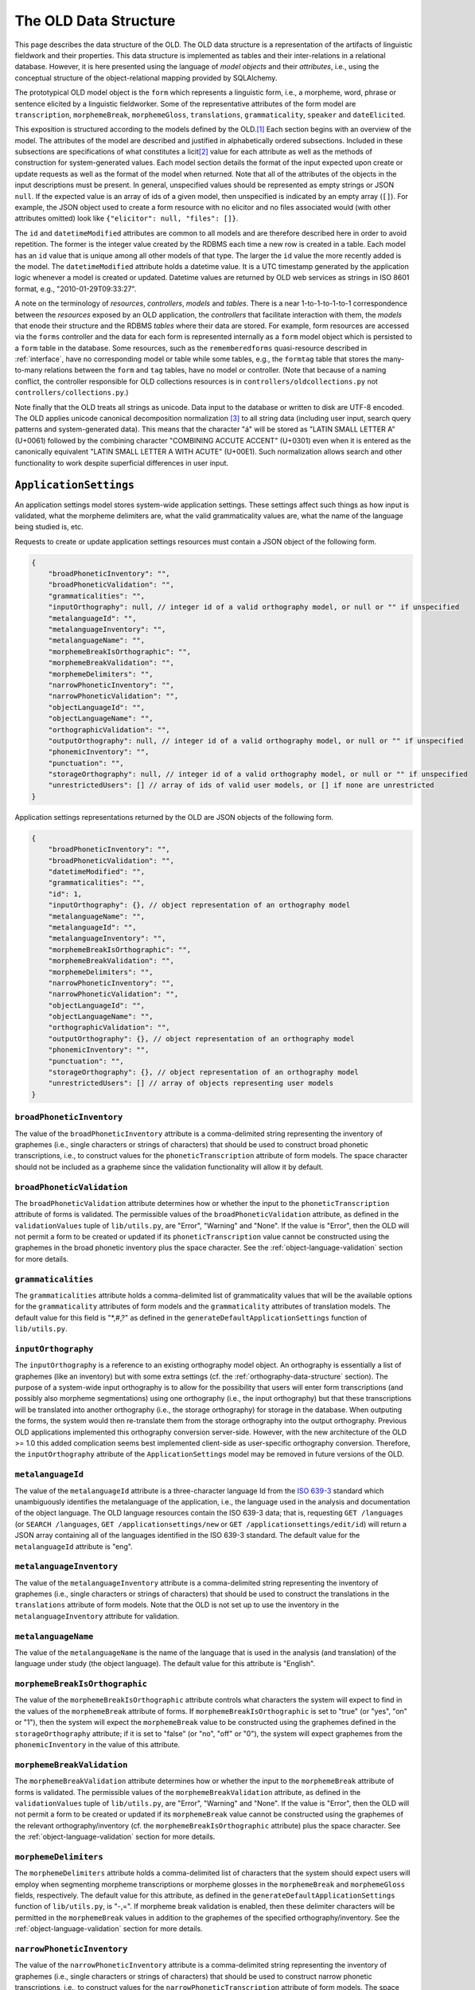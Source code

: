 .. _data-structure:

================================================================================
The OLD Data Structure
================================================================================

This page describes the data structure of the OLD.  The OLD data structure is a
representation of the artifacts of linguistic fieldwork and their properties.
This data structure is implemented as tables and their inter-relations in a
relational database.  However, it is here presented using the language of
*model objects* and their *attributes*, i.e., using the conceptual structure of
the object-relational mapping provided by SQLAlchemy.

The prototypical OLD model object is the ``form``  which represents a linguistic
form, i.e., a morpheme, word, phrase or sentence elicited by a linguistic
fieldworker.  Some of the representative attributes of the form model are
``transcription``, ``morphemeBreak``, ``morphemeGloss``, ``translations``,
``grammaticality``, ``speaker`` and ``dateElicited``.

This exposition is structured according to the models defined by the OLD.\ [#f1]_
Each section begins with an overview of the model.  The attributes of the model
are described and justified in alphabetically ordered subsections.  Included in
these subsections are specifications of what constitutes a licit\ [#f4]_ value
for each attribute as well as the methods of construction for system-generated
values.  Each model section details the format of the input expected upon create
or update requests as well as the format of the model when returned.  Note that
all of the attributes of the objects in the input descriptions must be present.
In general, unspecified values should be represented as empty strings or JSON
``null``.  If the expected value is an array of ids of a given model, then
unspecified is indicated by an empty array (``[]``).  For example, the JSON
object used to create a form resource with no elicitor and no files associated
would (with other attributes omitted) look like
``{"elicitor": null, "files": []}``.

The ``id`` and ``datetimeModified`` attributes are common to all models and are
therefore described here in order to avoid repetition.  The former is the
integer value created by the RDBMS each time a new row is created in a table.
Each model has an ``id`` value that is unique among all other models of that
type.  The larger the ``id`` value the more recently added is the model.  The
``datetimeModified`` attribute holds a datetime value.  It is a UTC timestamp
generated by the application logic whenever a model is created or updated.
Datetime values are returned by OLD web services as strings in ISO 8601 format,
e.g., "2010-01-29T09:33:27".

A note on the terminology of *resources*, *controllers*, *models* and *tables*.
There is a near 1-to-1-to-1-to-1 correspondence between the *resources* exposed
by an OLD application, the *controllers* that facilitate interaction with them,
the *models* that enode their structure and the RDBMS *tables* where their data
are stored.  For example, form resources are accessed via the ``forms``
controller and the data for each form is represented internally as a ``form``
model object which is persisted to a ``form`` table in the database.  Some
resources, such as the ``rememberedforms`` quasi-resource described in
:ref:`interface`, have no corresponding model or table while some tables, e.g.,
the ``formtag`` table that stores the many-to-many relations between the
``form`` and ``tag`` tables, have no model or controller.  (Note that because
of a naming conflict, the controller responsible for OLD collections resources
is in ``controllers/oldcollections.py`` not ``controllers/collections.py``.)

Note finally that the OLD treats all strings as unicode.  Data input to the
database or written to disk are UTF-8 encoded.  The OLD applies unicode
canonical decomposition normalization [#f2]_ to all string data (including user
input, search query patterns and system-generated data).  This means that the
character "á" will be stored as "LATIN SMALL LETTER A" (U+0061) followed by the
combining character "COMBINING ACCUTE ACCENT" (U+0301) even when it is entered
as the canonically equivalent "LATIN SMALL LETTER A WITH ACUTE" (U+00E1).  Such
normalization allows search and other functionality to work despite superficial
differences in user input.


.. _application-settings-data-structure:

``ApplicationSettings``
--------------------------------------------------------------------------------

An application settings model stores system-wide application settings.  These
settings affect such things as how input is validated, what the morpheme
delimiters are, what the valid grammaticality values are, what the name of the
language being studied is, etc.

Requests to create or update application settings resources must contain a
JSON object of the following form.

.. code-block:: javascript

    {
        "broadPhoneticInventory": "",
        "broadPhoneticValidation": "",
        "grammaticalities": "",
        "inputOrthography": null, // integer id of a valid orthography model, or null or "" if unspecified
        "metalanguageId": "",
        "metalanguageInventory": "",
        "metalanguageName": "",
        "morphemeBreakIsOrthographic": "",
        "morphemeBreakValidation": "",
        "morphemeDelimiters": "",
        "narrowPhoneticInventory": "",
        "narrowPhoneticValidation": "",
        "objectLanguageId": "",
        "objectLanguageName": "",
        "orthographicValidation": "",
        "outputOrthography": null, // integer id of a valid orthography model, or null or "" if unspecified
        "phonemicInventory": "",
        "punctuation": "",
        "storageOrthography": null, // integer id of a valid orthography model, or null or "" if unspecified
        "unrestrictedUsers": [] // array of ids of valid user models, or [] if none are unrestricted
    }

Application settings representations returned by the OLD are JSON objects of the
following form.

.. code-block:: javascript

    {
        "broadPhoneticInventory": "",
        "broadPhoneticValidation": "",
        "datetimeModified": "",
        "grammaticalities": "",
        "id": 1,
        "inputOrthography": {}, // object representation of an orthography model
        "metalanguageName": "",
        "metalanguageId": "",
        "metalanguageInventory": "",
        "morphemeBreakIsOrthographic": "",
        "morphemeBreakValidation": "",
        "morphemeDelimiters": "",
        "narrowPhoneticInventory": "",
        "narrowPhoneticValidation": "",
        "objectLanguageId": "",
        "objectLanguageName": "",
        "orthographicValidation": "",
        "outputOrthography": {}, // object representation of an orthography model
        "phonemicInventory": "",
        "punctuation": "",
        "storageOrthography": {}, // object representation of an orthography model
        "unrestrictedUsers": [] // array of objects representing user models
    }


``broadPhoneticInventory``
^^^^^^^^^^^^^^^^^^^^^^^^^^^^^^^^^^^^^^^^^^^^^^^^^^^^^^^^^^^^^^^^^^^^^^^^^^^^^^^^

The value of the ``broadPhoneticInventory`` attribute is a comma-delimited
string representing the inventory of graphemes (i.e., single characters or
strings of characters) that should be used to construct broad phonetic
transcriptions, i.e., to construct values for the ``phoneticTranscription``
attribute of form models.  The space character should not be included as a
grapheme since the validation functionality will allow it by default.


``broadPhoneticValidation``
^^^^^^^^^^^^^^^^^^^^^^^^^^^^^^^^^^^^^^^^^^^^^^^^^^^^^^^^^^^^^^^^^^^^^^^^^^^^^^^^

The ``broadPhoneticValidation`` attribute determines how or whether the input to
the ``phoneticTranscription`` attribute of forms is validated.  The permissible
values of the ``broadPhoneticValidation`` attribute, as defined in the
``validationValues`` tuple of ``lib/utils.py``, are "Error", "Warning" and
"None".  If the value is "Error", then the OLD will not permit a form to be
created or updated if its ``phoneticTranscription`` value cannot be
constructed using the graphemes in the broad phonetic inventory plus the space
character.  See the :ref:`object-language-validation` section for more details.


``grammaticalities``
^^^^^^^^^^^^^^^^^^^^^^^^^^^^^^^^^^^^^^^^^^^^^^^^^^^^^^^^^^^^^^^^^^^^^^^^^^^^^^^^

The ``grammaticalities`` attribute holds a comma-delimited list of
grammaticality values that will be the available options for the
``grammaticality`` attributes of form models and the ``grammaticality``
attributes of translation models.  The default value for this field is "\*,#,?" as
defined in the ``generateDefaultApplicationSettings`` function of
``lib/utils.py``.


``inputOrthography``
^^^^^^^^^^^^^^^^^^^^^^^^^^^^^^^^^^^^^^^^^^^^^^^^^^^^^^^^^^^^^^^^^^^^^^^^^^^^^^^^

The ``inputOrthography`` is a reference to an existing orthography model object.
An orthography is essentially a list of graphemes (like an inventory) but with
some extra settings (cf. the :ref:`orthography-data-structure` section).  The
purpose of a system-wide input orthography is to allow for the possibility that
users will enter form transcriptions (and possibly also morpheme segmentations)
using one orthography (i.e., the input orthography) but that these
transcriptions will be translated into another orthography (i.e., the storage
orthography) for storage in the database.  When outputing the forms, the system
would then re-translate them from the storage orthography into the output
orthography.  Previous OLD applications implemented this orthography conversion
server-side.  However, with the new architecture of the OLD >= 1.0 this added
complication seems best implemented client-side as user-specific orthography
conversion.  Therefore, the ``inputOrthography`` attribute of the
``ApplicationSettings`` model may be removed in future versions of the OLD.


``metalanguageId``
^^^^^^^^^^^^^^^^^^^^^^^^^^^^^^^^^^^^^^^^^^^^^^^^^^^^^^^^^^^^^^^^^^^^^^^^^^^^^^^^

The value of the ``metalanguageId`` attribute is a three-character language Id
from the `ISO 639-3`_ standard which unambiguously identifies the metalanguage
of the application, i.e., the language used in the analysis and documentation of
the object language.  The OLD language resources contain the ISO 639-3 data;
that is, requesting ``GET /languages`` (or ``SEARCH /languages``,
``GET /applicationsettings/new`` or ``GET /applicationsettings/edit/id``) will
return a JSON array containing all of the languages identified in the ISO 639-3
standard.  The default value for the ``metalanguageId`` attribute is "eng".


``metalanguageInventory``
^^^^^^^^^^^^^^^^^^^^^^^^^^^^^^^^^^^^^^^^^^^^^^^^^^^^^^^^^^^^^^^^^^^^^^^^^^^^^^^^

The value of the ``metalanguageInventory`` attribute is a comma-delimited
string representing the inventory of graphemes (i.e., single characters or
strings of characters) that should be used to construct the translations in the
``translations`` attribute of form models.  Note that the OLD is not set up to use
the inventory in the ``metalanguageInventory`` attribute for validation.


``metalanguageName``
^^^^^^^^^^^^^^^^^^^^^^^^^^^^^^^^^^^^^^^^^^^^^^^^^^^^^^^^^^^^^^^^^^^^^^^^^^^^^^^^

The value of the ``metalanguageName`` is the name of the language that is used
in the analysis (and translation) of the language under study (the object
language).  The default value for this attribute is "English".


``morphemeBreakIsOrthographic``
^^^^^^^^^^^^^^^^^^^^^^^^^^^^^^^^^^^^^^^^^^^^^^^^^^^^^^^^^^^^^^^^^^^^^^^^^^^^^^^^

The value of the ``morphemeBreakIsOrthographic`` attribute controls what
characters the system will expect to find in the values of the ``morphemeBreak``
attribute of forms.  If ``morphemeBreakIsOrthographic`` is set to "true" (or
"yes", "on" or "1"), then the system will expect the ``morphemeBreak`` value to
be constructed using the graphemes defined in the ``storageOrthography``
attribute; if it is set to "false" (or "no", "off" or "0"), the system will
expect graphemes from the ``phonemicInventory`` in the value of this attribute.


``morphemeBreakValidation``
^^^^^^^^^^^^^^^^^^^^^^^^^^^^^^^^^^^^^^^^^^^^^^^^^^^^^^^^^^^^^^^^^^^^^^^^^^^^^^^^

The ``morphemeBreakValidation`` attribute determines how or whether the input to
the ``morphemeBreak`` attribute of forms is validated.  The permissible values
of the ``morphemeBreakValidation`` attribute, as defined in the
``validationValues`` tuple of ``lib/utils.py``, are "Error", "Warning" and
"None".  If the value is "Error", then the OLD will not permit a form to be
created or updated if its ``morphemeBreak`` value cannot be constructed using
the graphemes of the relevant orthography/inventory (cf. the
``morphemeBreakIsOrthographic`` attribute) plus the space character.  See the
:ref:`object-language-validation` section for more details.


``morphemeDelimiters``
^^^^^^^^^^^^^^^^^^^^^^^^^^^^^^^^^^^^^^^^^^^^^^^^^^^^^^^^^^^^^^^^^^^^^^^^^^^^^^^^

The ``morphemeDelimiters`` attribute holds a comma-delimited list of characters
that the system should expect users will employ when segmenting morpheme
transcriptions or morpheme glosses in the ``morphemeBreak`` and
``morphemeGloss`` fields, respectively.  The default value for this attribute,
as defined in the ``generateDefaultApplicationSettings`` function of
``lib/utils.py``, is "-,=".  If morpheme break validation is enabled, then these
delimiter characters will be permitted in the ``morphemeBreak`` values in
addition to the graphemes of the specified orthography/inventory.  See the
:ref:`object-language-validation` section for more details.


``narrowPhoneticInventory``
^^^^^^^^^^^^^^^^^^^^^^^^^^^^^^^^^^^^^^^^^^^^^^^^^^^^^^^^^^^^^^^^^^^^^^^^^^^^^^^^

The value of the ``narrowPhoneticInventory`` attribute is a comma-delimited
string representing the inventory of graphemes (i.e., single characters or
strings of characters) that should be used to construct narrow phonetic
transcriptions, i.e., to construct values for the
``narrowPhoneticTranscription`` attribute of form models.  The space character
should not be included as a grapheme since the validation functionality will
allow it by default.


``narrowPhoneticValidation``
^^^^^^^^^^^^^^^^^^^^^^^^^^^^^^^^^^^^^^^^^^^^^^^^^^^^^^^^^^^^^^^^^^^^^^^^^^^^^^^^

The ``narrowPhoneticValidation`` attribute determines how or whether the input
to the ``narrowPhoneticTranscription`` attribute of forms is validated.  The
permissible values of the ``narrowPhoneticValidation`` attribute, as defined in
the ``validationValues`` tuple of ``lib/utils.py``, are "Error", "Warning" and
"None".  If the value is "Error", then the OLD will not permit a form to be
created or updated if its ``narrowPhoneticTranscription`` value cannot be
constructed using the graphemes in the narrow phonetic inventory plus the space
character.  See the :ref:`object-language-validation` section for more details.


``objectLanguageId``
^^^^^^^^^^^^^^^^^^^^^^^^^^^^^^^^^^^^^^^^^^^^^^^^^^^^^^^^^^^^^^^^^^^^^^^^^^^^^^^^

The value of the ``objectLanguageId`` attribute is a three-character language Id
from the `ISO 639-3`_ standard which unambiguously identifies the language being
documented using the application, i.e., the object language.  The OLD language
resources contain the ISO 639-3 data; that is, requesting ``GET /languages``
(or ``SEARCH /languages``, ``GET /applicationsettings/new`` or
``GET /applicationsettings/edit/id``) will return a JSON array containing all of
the languages identified in the ISO 639-3 standard.


``objectLanguageName``
^^^^^^^^^^^^^^^^^^^^^^^^^^^^^^^^^^^^^^^^^^^^^^^^^^^^^^^^^^^^^^^^^^^^^^^^^^^^^^^^

The value of the ``objectLanguageName`` is the name of the language that is
being documented and analyzed using the OLD web service.


``orthographicValidation``
^^^^^^^^^^^^^^^^^^^^^^^^^^^^^^^^^^^^^^^^^^^^^^^^^^^^^^^^^^^^^^^^^^^^^^^^^^^^^^^^

The ``orthographicValidation`` attribute determines how or whether the input
to the ``transcription`` attribute of forms is validated.  The permissible
values of the ``orthographicValidation`` attribute, as defined in the
``validationValues`` tuple of ``lib/utils.py``, are "Error", "Warning" and
"None".  If the value is "Error", then the OLD will not permit a form to be
created or updated if its ``transcription`` value cannot be constructed using
the graphemes in the storage orthography plus the space character and the
specified punctuation.  See the :ref:`object-language-validation` section for
more details.


``outputOrthography``
^^^^^^^^^^^^^^^^^^^^^^^^^^^^^^^^^^^^^^^^^^^^^^^^^^^^^^^^^^^^^^^^^^^^^^^^^^^^^^^^

The ``outputOrthography`` is a reference to an existing orthography model
object.  An orthography is essentially a list of graphemes (like an inventory)
but with some extra settings (cf. the :ref:`orthography-data-structure`
section).  The purpose of a system-wide output orthography is to allow for the
possibility that users will enter form transcriptions (and possibly also
morpheme segmentations) using one orthography (i.e., the input orthography) but
that these transcriptions will be translated into another orthography (i.e., the
storage orthography) for storage in the database.  When outputing the forms, the
system would then re-translate them from the storage orthography into the output
orthography.  Previous OLD applications implemented this orthography conversion
server-side.  However, with the new architecture of the OLD >= 1.0 this added
complication seems best implemented client-side as user-specific orthography
conversion.  Therefore, the ``outputOrthography`` attribute of the
``ApplicationSettings`` model may be removed in future versions of the OLD.


``phonemicInventory``
^^^^^^^^^^^^^^^^^^^^^^^^^^^^^^^^^^^^^^^^^^^^^^^^^^^^^^^^^^^^^^^^^^^^^^^^^^^^^^^^

The value of the ``phonemicInventory`` attribute is a comma-delimited string
representing the inventory of phonemes that should be used to construct morpheme
segmentations in the ``morphemeBreak`` attribute of form resources.  See the
:ref:`object-language-validation` section for more details on configuring input
validation for the ``morphemeBreak`` attribute of forms.


``punctuation``
^^^^^^^^^^^^^^^^^^^^^^^^^^^^^^^^^^^^^^^^^^^^^^^^^^^^^^^^^^^^^^^^^^^^^^^^^^^^^^^^

The ``punctuation`` attribute holds a string representing a list of punctuation
characters.  There is no delimiter: each character in the string is considered
a punctuation character.  Thus the default value of ``.,;:!?'"‘’“”[]{}()-``
results in the following characters being identified as valid punctuation:
FULL STOP, COMMA, SEMICOLON, COLON, EXCLAMATION MARK, QUESTION MARK, APOSTROPHE,
QUOTATION MARK, LEFT SINGLE QUOTATION MARK, RIGHT SINGLE QUOTATION MARK,
LEFT DOUBLE QUOTATION MARK, RIGHT DOUBLE QUOTATION MARK, LEFT SQUARE BRACKET,
RIGHT SQUARE BRACKET, LEFT CURLY BRACKET, RIGHT CURLY BRACKET, LEFT PARENTHESIS,
RIGHT PARENTHESIS, HYPHEN-MINUS.  When orthographic validation is enabled, the
system will allow the punctuation characters specified here to occur in the
values of the ``transcription`` attribute of forms.


``storageOrthography``
^^^^^^^^^^^^^^^^^^^^^^^^^^^^^^^^^^^^^^^^^^^^^^^^^^^^^^^^^^^^^^^^^^^^^^^^^^^^^^^^

The ``storageOrthography`` is a reference to an existing orthography model
object.  An orthography is essentially a list of graphemes (like an inventory)
but with some extra settings (cf. the :ref:`orthography-data-structure` section).
The storage orthography defines the character sequences that should be used to
create form ``transcription`` values.  If the ``morphemeBreakIsOrthographic``
attribute is set to "true", then the form ``morphemeBreak`` values should also
be constructed out of the graphemes defined in the ``storageOrthography`` (plus
the morpheme delimiters specified in ``morphemeDelimiters``).  See the
:ref:`object-language-validation` section for details on how to configure
orthography/inventory-based validation for form transcription attributes.

The system-wide storage orthography is also a component in an orthography
conversion feature.  Orthography conversion allows for the possibility that
users will enter form transcriptions (and possibly also morpheme segmentations)
using one orthography (i.e., the input orthography) but that these
transcriptions will be translated into another orthography (i.e., the storage
orthography) for storage in the database.  When outputing the forms, the system
would then re-translate them from the storage orthography into the output
orthography.  Previous OLD applications implemented this orthography conversion
server-side.  However, with the new architecture of the OLD >= 1.0 this added
complication seems best implemented client-side as user-specific orthography
conversion.


``unrestrictedUsers``
^^^^^^^^^^^^^^^^^^^^^^^^^^^^^^^^^^^^^^^^^^^^^^^^^^^^^^^^^^^^^^^^^^^^^^^^^^^^^^^^

The ``unrestrictedUsers`` attribute is a collection of user models which
identifies the set of users that are to be identified as *unrestricted*.  Such
users are authorized to access restricted form, file and collection resources
while contributors and viewers who are not unrestricted (i.e., who are
*restricted*) are unable to view (or, *a fortiori*, update) such resources.  See
the :ref:`auth` section for more details on authorization based on the
"restricted" classification.


.. _collection-data-structure:

``Collection``
--------------------------------------------------------------------------------

OLD collection models are documents that can contain both text (with markup) and
references to form models in their ``contents`` attribute.  They can be used for
a number of purposes: to create a simple list of forms, to write an academic
paper or a lesson plan, to document a conversation or narrative, etc.  The value
of the ``contents`` attribute is a document written using one of the lightweight
markup languages `reStructuredText`_ or `Markdown`_.  OLD collections can embed
other OLD collections via reference.  As reStructuredText or MarkDown documents,
they can be converted to HTML and, in the case of collections written using
reStructuredText, they can be converted to (Xe)LaTeX (whence to PDF) and Open
Document Format (i.e., .odt; whence to Word, i.e., .doc).

Collection creation and update requests must contain a JSON object of the
following form.

.. code-block:: javascript

    {
        "contents": "",
        "dateElicited": "",
        "description": "",
        "elicitor": null, // valid user model id or null
        "files": [] // array of valid file model ids or []
        "markupLanguage": "",
        "source": null, // valid source model id or null
        "speaker": null, // valid speaker model id or null
        "tags": [], // array of valid tag model ids or []
        "title": "My Collection",
        "type": "",
        "url": "",
    }

Collection representations returned by the OLD are JSON objects of the following
form.

.. code-block:: javascript

    {
        "contents": "",
        "contentsUnpacked": "",
        "dateElicited": "",
        "datetimeEntered": "",
        "datetimeModified": "",
        "description": "",
        "elicitor": null, // an object representation of a user or null
        "enterer": { ... }, // an object representation of a user
        "files": [], // an array of object representations of files or []
        "forms": [], // an array of object representations of forms or []
        "html": "",
        "id": 1,
        "markupLanguage": "",
        "source": null, // an object representation of a source or null
        "speaker": null, // an object representation of a speaker or null
        "tags": [], // an array of object representations of tags or []
        "title": "",
        "type": "",
        "url": "",
        "UUID": ""
    }


.. _collection-contents:

``contents``
^^^^^^^^^^^^^^^^^^^^^^^^^^^^^^^^^^^^^^^^^^^^^^^^^^^^^^^^^^^^^^^^^^^^^^^^^^^^^^^^

The value of the ``contents`` attribute is a string that constitutes the content
of the collection.  If markup is used, it should be the markup specified in the
``markupLanguage`` attribute.

The value of this attribute can contain references to form models in the
database.  These references are strings like ``form[136]`` or ``Form[136]``,
i.e., the string "form" or "Form", followed by a left bracket "\[", followed by
a valid form model id, followed by a right bracket "\]".  The reference
"form[136]" would result in the form with id 136 being associated to the
collection, i.e., ``collection.forms`` would contain that form.

Note that the value of the ``contents`` attribute need not contain any markup
or other text.  That is, it may simply be a string consisting of references to
forms.

Here is an example of a well-formed ``contents`` value that uses the MarkDown
markup language and contains a reference to the form with id 136::

    Chapter 2
    =========
    
    Section containing a list
    -------------------------
    
    * Item 1
    * Item 2
    
    Section containing forms
    ------------------------
    
    form[136]

It is also possible to reference another collection within the value of the
``contents`` attribute.  This causes the contents of first collection to behave
as though it contained the contents of the referenced collection in its contents
value at the point of reference.  For example, consider collection *C2* below
which references collection *C1* (with id 3) from above. ::

    Chapter 1
    =========
    
    Section containing prose
    ------------------------
    
    Blah blah pied piping ... blah blah.
    
    Section containing forms
    ------------------------
    
    form[135]
    
    collection[3]

When collection *C2* is created, the ``collections`` controller will generate
the following value for ``contentsUnpacked``::

    Chapter 1
    =========
    
    Section containing prose
    ------------------------
    
    Blah blah pied piping ... blah blah.
    
    Section containing forms
    ------------------------
    
    form[135]
    
    Chapter 2
    =========
    
    Section containing a list
    -------------------------
    
    * Item 1
    * Item 2
    
    Section containing forms
    ------------------------
    
    form[136]

The above ``contentsUnpacked`` value will be used to extract the form references
of the collection and to generate the value of the ``html`` attribute.  That is,
collection *C2* will be associated to forms 135 and 136.  Note that
collection-collection references can be nested, i.e., collections can reference
collections which reference other collections, etc.


``contentsUnpacked``
^^^^^^^^^^^^^^^^^^^^^^^^^^^^^^^^^^^^^^^^^^^^^^^^^^^^^^^^^^^^^^^^^^^^^^^^^^^^^^^^

The value of the ``contentsUnpacked`` attribute is the value of the ``contents``
attribute when all of its collection references are replaced with the contents
of the collections referred to.  These referred-to collections can refer to
others in turn and all such references are replaced by the appropriate
``contents`` values.  The form models associated to a collection are calculated
by gathering all of the form references in the value of the ``contentsUnpacked``
attribute.

A result of collection-to-collection referencing is that the ``contents`` and
``forms`` values of a collection may be altered by updates to other collections.
The forms controller handles this by calling
``updateCollectionsThatReferenceThisCollection`` upon successful update
requests.


``dateElicited``
^^^^^^^^^^^^^^^^^^^^^^^^^^^^^^^^^^^^^^^^^^^^^^^^^^^^^^^^^^^^^^^^^^^^^^^^^^^^^^^^

The ``dateElicited`` attribute is a user-supplied date value which indicates the
date when the collection was elicited.  The date must be in mm/dd/yyyy format.
This is applicable to collections that represent records of events, e.g.,
elicitation sessions, recordings of stories, etc.


``datetimeEntered``
^^^^^^^^^^^^^^^^^^^^^^^^^^^^^^^^^^^^^^^^^^^^^^^^^^^^^^^^^^^^^^^^^^^^^^^^^^^^^^^^

The value of the ``datetimeEntered`` attribute is a UTC timestamp generated by
the system when a collection is created.  Note that this value is distinct from
the ``datetimeModified`` attribute that is common to all model types since that
value is generated upon creation *and* update requests while the
``datetimeEntered`` value is only generated upon creation requests and is not
altered thereafter.


``description``
^^^^^^^^^^^^^^^^^^^^^^^^^^^^^^^^^^^^^^^^^^^^^^^^^^^^^^^^^^^^^^^^^^^^^^^^^^^^^^^^

The value of the ``description`` attribute is a user-supplied string that
describes the collection.


``elicitor``
^^^^^^^^^^^^^^^^^^^^^^^^^^^^^^^^^^^^^^^^^^^^^^^^^^^^^^^^^^^^^^^^^^^^^^^^^^^^^^^^

The ``elicitor`` attribute references a valid user model who is the elicitor of
the collection.  This attribute may not be appropriate for all collection types.


``enterer``
^^^^^^^^^^^^^^^^^^^^^^^^^^^^^^^^^^^^^^^^^^^^^^^^^^^^^^^^^^^^^^^^^^^^^^^^^^^^^^^^

The ``enterer`` attribute references the user model whose account was used to
create the collection.  This value is generated automatically by the system upon
collection creation.


``files``
^^^^^^^^^^^^^^^^^^^^^^^^^^^^^^^^^^^^^^^^^^^^^^^^^^^^^^^^^^^^^^^^^^^^^^^^^^^^^^^^

A collection may be associated to zero or more files via the ``files`` attribute
which references a collection [#f5]_ of file models.  Files are OLD objects that
represent a binary file (e.g., an audio, video or image file) along with
metadata.  An example use case would be a collection that represents an
elicitation session and which is associated to one or more files whose file data
are large audio recordings of the session.  See the :ref:`file-data-structure`
section for details on the structure of file models.


``forms``
^^^^^^^^^^^^^^^^^^^^^^^^^^^^^^^^^^^^^^^^^^^^^^^^^^^^^^^^^^^^^^^^^^^^^^^^^^^^^^^^

A collection may be associated to zero or more forms.  These are stored in the
``forms`` attribute, which references a collection of form models.  Whereas
files are associated to an OLD collection by specifying an array of file ids
in the ``files`` attribute of the JSON object passed to collection create/update
requests, forms are associated indirectly, that is by being referenced in the
value of the ``contents`` attribute of the collection (cf. the
:ref:`collection-contents` section).


``html``
^^^^^^^^^^^^^^^^^^^^^^^^^^^^^^^^^^^^^^^^^^^^^^^^^^^^^^^^^^^^^^^^^^^^^^^^^^^^^^^^

The value of the ``html`` attribute is a string of HTML that is generated by the
system using the value of the ``contentsUnpacked`` attribute and the
markup-to-HTML function corresponding to theh markup language specified in the
``markupLanguage`` attribute.  Note that while the HTML could be generated in
the user-facing application, there is not, to my knowledge, a JavaScript
implementation of the reStructuredText markup-to-HTML algorithm; therefore the
HTML generation is performed server-side.  Note also that form references are
left as-is, which is to say that no HTML representation of the form data is
generated.  This is left as a task for the user-facing application since
applications will have their own method(s) of displaying forms.


``markupLanguage``
^^^^^^^^^^^^^^^^^^^^^^^^^^^^^^^^^^^^^^^^^^^^^^^^^^^^^^^^^^^^^^^^^^^^^^^^^^^^^^^^

The value of the ``markupLanguage`` attribute is one of "Markdown" or
"reStructuredText" as defined in the ``markupLanguages`` variable of
``lib/utils.py``.  `Markdown`_ and `reStructuredText`_ are *lightweight markup
languages*.  A lightweight markup language is a markup language (i.e., a system
for annotating a document) that is designed to be easy to read in its raw form.
If no value is specified, "reStructuredText" will be the default.


``source``
^^^^^^^^^^^^^^^^^^^^^^^^^^^^^^^^^^^^^^^^^^^^^^^^^^^^^^^^^^^^^^^^^^^^^^^^^^^^^^^^

The ``source`` attribute references a valid source model that indicates the
textual (or other) source of the collection.  This is useful for when the
content of a collection is taken from another document and that fact needs to be
attributed.  The structure of the source model is based on the BibTeX format.
See the :ref:`source-data-structure` section for details.


``speaker``
^^^^^^^^^^^^^^^^^^^^^^^^^^^^^^^^^^^^^^^^^^^^^^^^^^^^^^^^^^^^^^^^^^^^^^^^^^^^^^^^

The ``speaker`` attribute references a valid speaker model who is the speaker or
consultant of the collection.  As with attributes like ``elicitor``, the
``speaker`` attribute may not be appropriate for all collection types.


``tags``
^^^^^^^^^^^^^^^^^^^^^^^^^^^^^^^^^^^^^^^^^^^^^^^^^^^^^^^^^^^^^^^^^^^^^^^^^^^^^^^^

A collection may be associated to zero or more tags and these associations are
stored in the ``tags`` attribute.  Tags are user-defined models that can be used
to arbitrarily categorize other OLD models.  If a collection is to be
restricted, the special "restricted" tag should be associated to it.  See the
:ref:`tag-data-structure` section for details.


``title``
^^^^^^^^^^^^^^^^^^^^^^^^^^^^^^^^^^^^^^^^^^^^^^^^^^^^^^^^^^^^^^^^^^^^^^^^^^^^^^^^

The value of the ``title`` attribute is a string that is the title of the
collection.  All collections must have a title and no title may exceed 255
characters.


``type``
^^^^^^^^^^^^^^^^^^^^^^^^^^^^^^^^^^^^^^^^^^^^^^^^^^^^^^^^^^^^^^^^^^^^^^^^^^^^^^^^

The value of the ``type`` attribute is used to classify the collection and may
affect how it is displayed or exported.  The permitted values, as defined in
``collectionTypes`` in ``lib/utils.py``, are "story", "elicitation", "paper",
"discourse" and "other".  If no value is specified, ``null`` is the default.


``url``
^^^^^^^^^^^^^^^^^^^^^^^^^^^^^^^^^^^^^^^^^^^^^^^^^^^^^^^^^^^^^^^^^^^^^^^^^^^^^^^^

The value of the ``url`` attribute is not actually a valid URL but something
more akin to the *path* component of a URL.  That is, it is a string composed of
any of the 26 letters of the English alphabet (including uppercase versions),
the underscore "_", the forward slash "/" and the hyphen "-".  The ``url`` value
must not exceed 255 characters.  At present the OLD qua web service does not
make use of this attribute.  However, it may be used by a user-facing
application to allow users to navigate to a specific collection using something
more meaningful than an integer id.  For example, on a web application front-end
to an OLD web service with the URL ``http://www.xyz-old.org``, one might
navigate to a representation of the collection entitled "Magnum Opus" by
entering ``http://www.xyz-old.org/magnum_opus`` in the address bar (where
"magnum_opus" is the value of the ``url`` attribue.)


``UUID``
^^^^^^^^^^^^^^^^^^^^^^^^^^^^^^^^^^^^^^^^^^^^^^^^^^^^^^^^^^^^^^^^^^^^^^^^^^^^^^^^

The value of the ``UUID`` attribute is a universally unique identifier (UUID),
i.e., a number represented by 32 hexadecimal digits displayed in five groups
using four hyphens.  A valid UUID is a 36-character string that looks like
``aba3ea8d-b56f-4934-a8f7-68cba500f411``.  The collections controller (i.e,
``oldcollections``) randomly generates a UUID value for each newly created
collection model.  These values are used to associate collection backups to the
collections they backup.


.. _collection-backup-data-structure:

``CollectionBackup``
--------------------------------------------------------------------------------

A collection backup model is created whenever a collection model is updated or
deleted.  These models cannot be created directly, i.e.,
``POST /collectionbackups`` is not a valid request.  The collection backup model
receives all of the attributes of the model that it backs up.  It also has some
additional attributes, viz. ``collection_id`` and ``backuper``.  The value of
the ``collection_id`` attribute is the value of the ``id`` attribute of the
collection that was backed up to create the present collection backup model.
The value of the ``backuper`` attribute is a JSON object representing the user
who created the backup (by deleting or updating the collection).  In general,
the values of the relational attributes of the collection (i.e., the attributes
that refer to other models) are converted to JSON object representations in the
collection backup model.  For example, the value of the ``speaker`` attribute is
such a JSON object and the value of the ``files`` attribute is a JSON array of
such objects representing file models.  Since form models have many attributes
and since collection models will, typically, be associated to many form models,
the ``forms`` attribute of a collection backup model is simply a JSON array of
form ``id`` values.  If the collection has just been deleted, then the value of
the ``datetimeModified`` value of the collection backup will be the UTC
datetime at the time of deletion.

Collection backup representations returned by the OLD are JSON objects of the
following form.

.. code-block:: javascript

    {
        "backuper": { ... } // an object representation of a user
        "collection_id": 1
        "contents": "",
        "contentsUnpacked": "",
        "dateElicited": "",
        "datetimeEntered": "",
        "datetimeModified": "",
        "description": "",
        "elicitor": null, // an object representation of a user or null
        "enterer": { ... }, // an object representation of a user
        "files": [], // an array of object representations of files
        "forms": [], // an array of object representations of forms
        "html": "",
        "id": 1,
        "markupLanguage": "",
        "source": null, // an object representation of a source or null
        "speaker": null, // an object representation of a speaker or null
        "tags": [], // an array of object representations of tags
        "title": "",
        "type": "",
        "url": "",
        "UUID": ""
    }


.. _elicitation-method-data-structure:

``ElicitationMethod``
--------------------------------------------------------------------------------

Elicitation method objects represent a set of tags for categorizing the way in
which a form was elicited.  For example, sometimes a researcher asks a
consultant "How do you say 'Every man loves a woman.'?"  An elicitation method
used to categorize forms elicited in this way might have a ``name`` value of
"translated English".  Sometimes a researcher asks a consultant "Does this sound
like a good sentence: 'Il y a une femme que tous les hommes aiment.'?"  The
elicitation method for such forms might have a name of "judged object language
utterance of researcher".

Elicitation method creation and update requests must contain a JSON object of
the following form.

.. code-block:: javascript

    {
        "description": "",
        "name": ""
    }

Elicitation method representations returned by the OLD are JSON objects of the
following form.

.. code-block:: javascript

    {
        "datetimeModified": "",
        "description": "",
        "id": 1,
        "name": ""
    }

``description``
^^^^^^^^^^^^^^^^^^^^^^^^^^^^^^^^^^^^^^^^^^^^^^^^^^^^^^^^^^^^^^^^^^^^^^^^^^^^^^^^

The value of the ``description`` attribute is a user-supplied string that
describes the elicitation method and (perhaps) provides guidance on its use.


``name``
^^^^^^^^^^^^^^^^^^^^^^^^^^^^^^^^^^^^^^^^^^^^^^^^^^^^^^^^^^^^^^^^^^^^^^^^^^^^^^^^

The value of the ``name`` attribute is an obligatory, user-supplied string of
no more than 255 characters which must be unique among all other elicitation
method names.


.. _file-data-structure:

``File``
--------------------------------------------------------------------------------

OLD file model objects are binary files with metadata.  From the language
researcher's point of view, they are the audio/video recordings of linguistic
fieldwork as well as image, audio or video files that may be used to elicit
speech or even the documents (such as PDFs of handouts or pedagogical materials)
that are in some way related to language data.

There are three types of file models and while each share a common core of
metadata-related attributes, they have attributes unique to their type as well.
*Local* files are stored on the filesystem (by default, in the ``files/``
directory) of the machine serving an OLD applicaton.  *Subinterval-referencing*
files get their file content from a local audio/video file (their
``parentFile``) and have ``start`` and ``end`` attributes which reference start
and end positions in the parent file.  *Externally hosted* files have content
stored on another server and have ``url`` attributes for locating that content.
The form of the input passed with create requests will determine which type of
file model is created. Whatever the type of file being created, the URL and HTTP
method for such requests remains the same, i.e., ``POST /files``.

When creating a *local* OLD file, it is necessary to upload a binary file to the
OLD.\ [#f6]_  The traditional way of doing this in web applications is to
specify the ``Content-Type`` of the HTTP request as ``multipart/form-data`` and
pass the binary file data in the body of the request in a special format.  When
using this method, additional parameters are restricted to simple name-value
pairs -- hierarchical JSON objects are not permitted.  Therefore, when one is
using the ``multipart/form-data`` approach and when the file ought to be
associated to multiple tag or form models, the parameter names should make use
of the following convention: <attribute_name>-<index>.  That is, to associate
the tags with ``id`` values 2 and 36 to a file one is creating, the body of the
request should contain a parameter named "tags-0" with a value of "2" and
another parameter named "tags-1" with a value of "36".  Similarly, associating
a new file to multiple forms using the ``multipart/form-data`` approach will
require parameter names like "forms-0", "forms-1", "forms-2", etc.  When using
this approach, at least the following set of parameters must be included.

+----------------+-----------------------------------------------------------+
| Parameter name | Comments                                                  |
+================+===========================================================+
| filename       | required                                                  |
+----------------+-----------------------------------------------------------+
| dateElicited   | format mm/dd/yyyy                                         |
+----------------+-----------------------------------------------------------+
| description    | possibly empty string describing the file                 |
+----------------+-----------------------------------------------------------+
| elicitor       | id of a valid elicitor model, or empty string             |
+----------------+-----------------------------------------------------------+
| forms-0        | id of a valid form model, or empty string                 |
+----------------+-----------------------------------------------------------+
| speaker        | id of a valid speaker model, or empty string              |
+----------------+-----------------------------------------------------------+
| tags-0         | id of a valid tag model, or empty string                  |
+----------------+-----------------------------------------------------------+
| utteranceType  | one of the allowed utterance types                        |
+----------------+-----------------------------------------------------------+

The other way of creating a local OLD file is to set the ``Content-Type`` of the
request to ``application/json`` and send all input as a JSON object, as is done
with all other creation and update requests to an OLD web service.  Under this
approach, the binary file is converted to a string using
`Base64 encoding <http://en.wikipedia.org/wiki/Base64>`_ and that string is the
value of the ``base64EncodedFile`` attribute of the JSON object passed in the
request body.  Because it is inefficient to Base64-encode large files on the
client and then decode them in memory on the server, requests to ``POST /files``
with a request body that is greater than 20MB [#f3]_ will be rejected with a 400
error code.  File creation requests for *local* files using the
``application/json`` content type must contain a JSON object of the following
form.

.. code-block:: javascript

    {
        "base64EncodedFile": ""
        "dateElicited": "",
        "description": "",
        "elicitor": null, // valid user model id or null
        "filename": "",
        "forms": [], // array of valid form model ids or []
        "speaker": null, // valid speaker model id or null
        "tags": [], // array of valid tag model ids or []
        "utteranceType": "",
    }

Note that once a local file model has been created the value of its ``filename``
attribute cannot be changed, nor can its file data.  That is, requests to
``PUT /files`` should contain an object just like that presented above except
that the ``base64EncodedFile`` and ``filename`` attributes ought to be removed
as they will simply be ignored by the controller handling the request.  In
contrast, when requesting an update to an externally hosted or
subinterval-referencing file, the input object may contain new values for all of
the attribues permitted on create requests (see below).

Requests to create subinterval-referencing files are identified by the presence
of a ``parentFile`` attribute in the request parameters.  Creation requests for
these types of files must contain a JSON object in the body of the request of
the following form.

.. code-block:: javascript

    {
        "dateElicited": "",
        "description": "",
        "elicitor": null, // valid user model id or null
        "end": 4.7, // integer or float representing the end of the interval in seconds
        "filename": "",
        "forms": [], // array of valid form model ids or []
        "name": "",
        "parentFile": 1, // valid id of a local OLD audio/video file
        "speaker": null, // valid speaker model id or null
        "start": 3.5, // integer or float representing the start of the interval in seconds
        "tags": [], // array of valid tag model ids or []
        "utteranceType": "",
    }

Requests to create externally hosted files are identified by the presence of a
``url`` attribute in the request parameters.  Creation requests for these types
of files must contain a JSON object in the body of the request of the following
form.

.. code-block:: javascript

    {
        "dateElicited": "",
        "description": "",
        "elicitor": null, // valid user model id or null
        "filename": "",
        "forms": [], // array of valid form model ids or []
        "MIMEtype": "",
        "name": "",
        "parentFile": 1, // valid id of a local OLD file
        "password": "",
        "speaker": null, // valid speaker model id or null
        "tags": [], // array of valid tag model ids or []
        "url": "http://vimeo.com/13452",
        "utteranceType": "",
    }

File representations returned by the OLD are JSON objects of the following form.

.. code-block:: javascript

    {
        "dateElicited": "",
        "datetimeEntered": "",
        "datetimeModified": "",
        "description": "",
        "elicitor": null, // integer id of a valid user model
        "end": null, // number or null
        "enterer": 1, // integer id of a valid user model
        "filename": "",
        "forms": [], // array of valid ids of form models
        "id": 1,
        "lossyFilename": "",
        "MIMEtype": "",
        "name": "",
        "parentFile": null,  // integer id of a valid (audio/video) file model
        "password": "",
        "size": null, // integer representing the size of the file in bytes
        "speaker": null, // integer id of a valid speaker model
        "start": null, // number or null
        "tags": [], // array of valid ids of tag models
        "url": "",
        "utteranceType": ""
    }



``dateElicited``
^^^^^^^^^^^^^^^^^^^^^^^^^^^^^^^^^^^^^^^^^^^^^^^^^^^^^^^^^^^^^^^^^^^^^^^^^^^^^^^^

The ``dateElicited`` attribute is a user-supplied date value which indicates the
date when the file was elicited, if applicable, e.g., when a recording of an
elicitation was made.  The date must be in mm/dd/yyyy format.


``datetimeEntered``
^^^^^^^^^^^^^^^^^^^^^^^^^^^^^^^^^^^^^^^^^^^^^^^^^^^^^^^^^^^^^^^^^^^^^^^^^^^^^^^^

The value of the ``datetimeEntered`` attribute is a UTC timestamp generated by
the system when a file is created.  Note that this value is distinct from the
``datetimeModified`` attribute that is common to all model types since that
value is generated upon creation *and* update requests while the
``datetimeEntered`` value is only generated upon creation requests and is not
altered thereafter.


``description``
^^^^^^^^^^^^^^^^^^^^^^^^^^^^^^^^^^^^^^^^^^^^^^^^^^^^^^^^^^^^^^^^^^^^^^^^^^^^^^^^

The value of the ``description`` attribute is a user-supplied string that
describes the file.


``elicitor``
^^^^^^^^^^^^^^^^^^^^^^^^^^^^^^^^^^^^^^^^^^^^^^^^^^^^^^^^^^^^^^^^^^^^^^^^^^^^^^^^

The ``elicitor`` attribute references a valid user model who is the elicitor of
the file, if applicable.


``end``
^^^^^^^^^^^^^^^^^^^^^^^^^^^^^^^^^^^^^^^^^^^^^^^^^^^^^^^^^^^^^^^^^^^^^^^^^^^^^^^^

The value of the ``end`` attribute is a number (integer or float) representing
the end of the subinterval in seconds of a subinterval-referencing file.  For
example, consider the subinterval-referencing file *F2* which references the
audio file *F1* as its parent file.  A value of 3.7 for the ``end`` attribute of
*F1* means that the content of *F1* is a portion of the audio file of *F2* which
ends at 3.7 seconds.  Note that only subinterval-referencing files should have
values for the ``end`` attribute.


``enterer``
^^^^^^^^^^^^^^^^^^^^^^^^^^^^^^^^^^^^^^^^^^^^^^^^^^^^^^^^^^^^^^^^^^^^^^^^^^^^^^^^

The ``enterer`` attribute references the user model whose account was used to
create the file.  This value is generated automatically by the system upon file
creation.


``filename``
^^^^^^^^^^^^^^^^^^^^^^^^^^^^^^^^^^^^^^^^^^^^^^^^^^^^^^^^^^^^^^^^^^^^^^^^^^^^^^^^

The ``filename`` attribute holds the name of the file as it is stored in the
filesystem.  When a local file is created, a non-empty ``filename`` value must
be provided in the input parameters.  While unicode (i.e., non-ASCII) characters
are permitted in the ``filename`` value, the system removes certain characters
(QUOTATION MARK ("), APOSTROPHE ('), the path separator (/ on Unix systems) and
the null byte) and replaces spaces with underscores.  If a file with the
resulting name already exists in the directory that holds local file data (the
``files/`` directory by default), then the system will alter the name (by
inserting an underscore followed by a string of eight random characters between
the end of the file name and its extension) until a unique one is found.  The
resulting string becomes the value of the ``filename`` attribute.  So, for
example, if a file create request contains "john's file.wav" as the value of the
``filename`` parameter and if ``files/johns_file.wav`` already exists, then the
file data will be saved to something like ``files/johns_file_3Df6Nop0.wav`` and
the value of the ``filename`` attribute of the file model will be
"johns_file_3Df6Nop0.wav".


``forms``
^^^^^^^^^^^^^^^^^^^^^^^^^^^^^^^^^^^^^^^^^^^^^^^^^^^^^^^^^^^^^^^^^^^^^^^^^^^^^^^^

A file model may be associated to zero or more forms.  On file create and update
requests, associated forms are specified by providing an array of valid form ids
as the value of the ``forms`` attribute.  When JSON object representations of
file models are returned, the value of the ``forms`` attribute is an array of
JSON objects representing the associated forms.


``lossyFilename``
^^^^^^^^^^^^^^^^^^^^^^^^^^^^^^^^^^^^^^^^^^^^^^^^^^^^^^^^^^^^^^^^^^^^^^^^^^^^^^^^

If the OLD is configured to create reduced-size copies of uploaded files and if
the requisite dependencies are installed (i.e., PIL or FFmpeg), then the system
will create reduced-size (i.e., lossy) copies of the files in
``files/reduced_files/`` and the ``lossyFilename`` attribute will return the
name of the reduced-size copy in that directory.  For example, if in the config
file ``create_reduced_size_file_copies`` is set to "1" and
``preferred_lossy_audio_format`` is set to "ogg" and if FFmpeg is installed,
then a WAV file uploaded and saved to ``files/my_file.wav`` will have a lossy
copy in ``files/reduced_files/my_file.ogg`` and the value of ``lossyFilename``
will be "my_file.ogg".


``MIMEtype``
^^^^^^^^^^^^^^^^^^^^^^^^^^^^^^^^^^^^^^^^^^^^^^^^^^^^^^^^^^^^^^^^^^^^^^^^^^^^^^^^

MIMEtypes, also known as Internet Media Types, are standardized strings used to
categorize types of binary files.  An OLD web service will ascertain the
MIMEtype of an uploaded file using the python-magic module and the contents of
the file.  If the MIMEtype is in the list of allowed MIMEtypes (as defined in
``allowedFileTypes`` of ``lib/utils.py``), then the value of the ``MIMEtype``
attribute will be assigned to the ascertained MIMEtype string.  The valid
MIME/Internet Media types are listed in the table below.

+---------------------+---------------------+-----------------------------------------+
| Internet media type | Common extension(s) | Name                                    |
+=====================+=====================+=========================================+
| application/pdf     | .pdf                | Portable Document Format                |
+---------------------+---------------------+-----------------------------------------+
| image/gif           | .gif                | GIF image                               |
+---------------------+---------------------+-----------------------------------------+
| image/jpeg          | .jpg, jpeg          | JPEG JFIF image                         |
+---------------------+---------------------+-----------------------------------------+
| image/png           | .png                | Portable Network Graphics               |
+---------------------+---------------------+-----------------------------------------+
| audio/mpeg          | .mp3                | MP3 or other MPEG audio                 |
+---------------------+---------------------+-----------------------------------------+
| audio/ogg           | .ogg                | Ogg Vorbis, Speex, Flac and other audio |
+---------------------+---------------------+-----------------------------------------+
| audio/x-wav         | .wav, .wave         | WAV audio                               |
+---------------------+---------------------+-----------------------------------------+
| video/mpeg          | .mpeg               | MPEG-1 video with multiplexed audio     |
+---------------------+---------------------+-----------------------------------------+
| video/mp4           | .mp4                | MP4 video                               |
+---------------------+---------------------+-----------------------------------------+
| video/ogg           | .ogg, .ogv          | Ogg Theora or other video (with audio)  |
+---------------------+---------------------+-----------------------------------------+
| video/quicktime     | .mov, .qt           | QuickTime video                         |
+---------------------+---------------------+-----------------------------------------+
| video/x-ms-wmv      | .wmv                | Windows Media Video                     |
+---------------------+---------------------+-----------------------------------------+


``name``
^^^^^^^^^^^^^^^^^^^^^^^^^^^^^^^^^^^^^^^^^^^^^^^^^^^^^^^^^^^^^^^^^^^^^^^^^^^^^^^^

Externally hosted and subinterval-referencing files may supply a value for the
``name`` attribute.  Since these types of files do not have values for the
``filename`` attribute, the ``name`` attribute can be useful in identifying
them.  For local files the system automatically sets the ``name`` attribute to
the value of the ``filename`` attribute.  If a subinterval-referencing file
creation request does not include a non-empty ``name`` value, then the value
assigned to that attribute is the value of the ``filename`` attribute of the
subinterval-referencing file's parent file.


``parentFile``
^^^^^^^^^^^^^^^^^^^^^^^^^^^^^^^^^^^^^^^^^^^^^^^^^^^^^^^^^^^^^^^^^^^^^^^^^^^^^^^^

Subinterval-referencing files are identified by possession of a non-empty
``parentFile`` attribute.  The value of this attribute is a reference to an
existing local file.  The parent file must be an audio or video file.  The
subinterval-referencing file gets its file data from its parent file.


``password``
^^^^^^^^^^^^^^^^^^^^^^^^^^^^^^^^^^^^^^^^^^^^^^^^^^^^^^^^^^^^^^^^^^^^^^^^^^^^^^^^

The ``password`` attribute can be specified for externally hosted file models
that require a password in order for the external host to serve the file.  Note
that this value will be available to all users of the system and should *not*
therefore be a password used for other purposes, e.g., to log in to the OLD web
service itself.


``size``
^^^^^^^^^^^^^^^^^^^^^^^^^^^^^^^^^^^^^^^^^^^^^^^^^^^^^^^^^^^^^^^^^^^^^^^^^^^^^^^^

Local file models have a value for the ``size`` attribute which is an integer
representing the size of the binary file in bytes.  This is calculated upon a
successful file creation request.


``speaker``
^^^^^^^^^^^^^^^^^^^^^^^^^^^^^^^^^^^^^^^^^^^^^^^^^^^^^^^^^^^^^^^^^^^^^^^^^^^^^^^^

The ``speaker`` attribute references a valid speaker model who is the speaker or
consultant of the file.  This is appropriate in cases where the file is, say,
an audio recording of a speaker telling a story or a recording of an
elicitation session with a particular consultant.


``start``
^^^^^^^^^^^^^^^^^^^^^^^^^^^^^^^^^^^^^^^^^^^^^^^^^^^^^^^^^^^^^^^^^^^^^^^^^^^^^^^^

The value of the ``start`` attribute is a number (integer or float) representing
the beginning of the subinterval in seconds of a subinterval-referencing file.
For example, consider the subinterval-referencing file *F2* which references the
audio file *F1* as its parent file.  A value of 2.1 for the ``start`` attribute
of *F1* means that the content of *F1* is a portion of the audio file of *F2*
begins at 2.1 seconds.  Note that only subinterval-referencing files should have
values for the ``start`` attribute.


``tags``
^^^^^^^^^^^^^^^^^^^^^^^^^^^^^^^^^^^^^^^^^^^^^^^^^^^^^^^^^^^^^^^^^^^^^^^^^^^^^^^^

A file may be associated to zero or more tags.  Tags are user-defined models
that can be used to arbitrarily categorize other OLD models.  If a file is to be
restricted, then the special "restricted" tag should be associated to id.  See
the :ref:`tag-data-structure` section for more details on the tag model.


``url``
^^^^^^^^^^^^^^^^^^^^^^^^^^^^^^^^^^^^^^^^^^^^^^^^^^^^^^^^^^^^^^^^^^^^^^^^^^^^^^^^

Externally hosted files are identified by possession of a non-empty value for
the ``url`` attribute.  The value should be a valid URL that will serve the
content of the file when requested.  This value will allow user-facing
applications to display (i.e., embed) the file content of externally hosted
file models.


``utteranceType``
^^^^^^^^^^^^^^^^^^^^^^^^^^^^^^^^^^^^^^^^^^^^^^^^^^^^^^^^^^^^^^^^^^^^^^^^^^^^^^^^

Files that represent recordings of utterances should be categorized using the
``utteranceType`` attribute.  Valid values, as defined in the ``utteranceTypes``
tuple of ``lib/utils.py`` are "None", "Object Language Utterance", "Metalanguage
Utterance" and "Mixed Utterance".  If the value of this attribute on input is an
empty string or ``null``, then its value will be ``null``.

Here is a potential use case scenario for this attribute.  Consider an OLD web
service that is being used to study the Blackfoot language and imagine a file
model *F1* whose binary data is a WAV file audio recording of a speaker saying
"oki", which means "hello" in Blackfoot.  Now imagine a second file, *F2* whose
binary data is another WAV file recording of the speaker saying "hello".  Assume
that the ``utteranceType`` value of *F1* is "Object Language Utterance" (since
it is a recording of an utterance of the object language, i.e., Blackfoot) and
assume that the ``utteranceType`` value of *F2* is "Metalanguage Utterance"
(since it is a recording of an utterance in the language of analysis and
translation, i.e., English).  Now imagine a form *F* whose transcription is
"oki" and whose only translation is "hello" and which is associated to files
*F1* and *F2*.  If there are a good number of forms like *F*, then an
application making use of this OLD web service would be able to reasonably
assume that *F1*, being an object language utterance associated to *F* is a
recording of a speaker uttering the linguistic form that is transcribed in *F*.
Such an application could then use such forms to automatically generate
audio/textual language learning games or talking dictionaries.


.. _form-data-structure:

``Form``
--------------------------------------------------------------------------------

An OLD form model represents a linguistic form in a very general sense; that is,
it can represent a lexical item abstracted from any elicitation or recording
event as well as a word, phrase or sentence uttered on a particular occasion
by a particular speaker.

Form creation and update requests must contain a JSON object of the following
form.

.. code-block:: javascript

    {
        "comments": "",
        "dateElicited": "" // string of the form mm/dd/yyyy
        "elicitationMethod": null, // valid elicitation method model id or null
        "elicitor": null, // valid user model id or null
        "files": [], // array of valid file model ids or []
        "translations": [{"transcription": "hello", "grammaticality": ""}],
        "grammaticality": "",
        "morphemeBreak": "",
        "morphemeGloss": "",
        "narrowPhoneticTranscription": "",
        "phoneticTranscription": "",
        "source": null, // valid source model id or null
        "speaker": null, // valid speaker model id or null
        "speakerComments": "",
        "status": "",
        "syntacticCategory": null, // valid syntactic category model id or null
        "tags": [], // array of valid tag model ids or []
        "transcription": "oki",
        "verifier": null // valid user model id or null
    }

Forms representations returned by the OLD are JSON objects of the following form.

.. code-block:: javascript

    {
        "breakGlossCategory": "",
        "comments": "",
        "dateElicited": "",
        "datetimeEntered": "", // system-generated ISO 8601-formatted datetime
        "datetimeModified": "", // system-generated ISO 8601-formatted datetime
        "elicitationMethod": null, // an object representation of an elicitation method or null
        "elicitor": null, // an object representation of a user or null
        "enterer": { ... }, // an object representation of a user
        "files": [], // an array of object representations of files or []
        "translations": [{...}], // an array of object representations of translations
        "grammaticality": "",
        "id": 1, // the integer id assigned by the database
        "morphemeBreak": "",
        "morphemeBreakIDs": null, // an array or null
        "morphemeGloss": "",
        "morphemeGlossIDs": null, // an array or null
        "narrowPhoneticTranscription": "",
        "phoneticTranscription": "",
        "source": null, // an object representation of a source or null
        "speakerComments": "",
        "speaker": null, // an object representation of a speaker or null
        "status": "",
        "syntacticCategory": null, // an object representation of a syntactic category or null
        "syntacticCategoryString": "",
        "tags": [], // an array of object representations of tags or []
        "transcription": "bonjour",
        "UUID": "1025b514-5781-4dce-8715-8c2590119546", // generated by the system
        "verifier": null, // an object representation of a user or null
    }

``breakGlossCategory``
^^^^^^^^^^^^^^^^^^^^^^^^^^^^^^^^^^^^^^^^^^^^^^^^^^^^^^^^^^^^^^^^^^^^^^^^^^^^^^^^

The ``breakGlossCategory`` attribute stores a system-generated string which
merges the values of the ``morphemeBreak``, ``morphemeGloss`` and
``syntacticCategoryString`` attributes.  For example, the ``breakGlossCategory``
value of a form with "chien-s" as its morpheme segmentation, "dog-PL" as its
morpheme gloss string and "N-Num" as its syntactic category would be
"chien|dog|N-s|PL|Num".  Since the ``breakGlossCategory`` value is searchable,
it can be used to filter forms according to presence/absence of a specific
morpheme.  See the :ref:`morphological-processing` section for details on the
structure of this value and its method of generation.


``collections``
^^^^^^^^^^^^^^^^^^^^^^^^^^^^^^^^^^^^^^^^^^^^^^^^^^^^^^^^^^^^^^^^^^^^^^^^^^^^^^^^

A form may be associated to zero or more collections.  Collections are documents
that typically reference, and are associated to, multiple forms.  Note
that such associations are *not* created during form creation or updating but
during collection creation.  See the :ref:`collection-data-structure` section
for details.


``comments``
^^^^^^^^^^^^^^^^^^^^^^^^^^^^^^^^^^^^^^^^^^^^^^^^^^^^^^^^^^^^^^^^^^^^^^^^^^^^^^^^

The ``comments`` attribute is an open-ended field that may contain any comments
about the form or any data that do not fit neatly into the standard attributes
of the form resource.  If multiple forms are to be tagged or classified in some
way, it is better to use the ``tags`` attribute for this purpose and not the
``comments`` attribute.


``dateElicited``
^^^^^^^^^^^^^^^^^^^^^^^^^^^^^^^^^^^^^^^^^^^^^^^^^^^^^^^^^^^^^^^^^^^^^^^^^^^^^^^^

The ``dateElicited`` attribute is a user-supplied date value which indicates the
date when the form was elicited.  The date must be in mm/dd/yyyy format.  For
abstract lexical forms this value may not be appropriate.


``datetimeEntered``
^^^^^^^^^^^^^^^^^^^^^^^^^^^^^^^^^^^^^^^^^^^^^^^^^^^^^^^^^^^^^^^^^^^^^^^^^^^^^^^^

The value of the ``datetimeEntered`` attribute is a UTC timestamp generated by
the system when a form is created.  Note that this value is distinct from the
``datetimeModified`` attribute that is common to all model types since that
value is generated upon creation *and* update requests while the
``datetimeEntered`` value is only generated upon creation requests and is not
altered thereafter.


``elicitationMethod``
^^^^^^^^^^^^^^^^^^^^^^^^^^^^^^^^^^^^^^^^^^^^^^^^^^^^^^^^^^^^^^^^^^^^^^^^^^^^^^^^

The ``elicitationMethod`` attribute references a valid elicitation method model
that classifies the way in which the form was elicited.  See the
:ref:`elicitation-method-data-structure` section for details.


``elicitor``
^^^^^^^^^^^^^^^^^^^^^^^^^^^^^^^^^^^^^^^^^^^^^^^^^^^^^^^^^^^^^^^^^^^^^^^^^^^^^^^^

The ``elicitor`` attribute references a valid user model who is the elicitor of
the form.


``enterer``
^^^^^^^^^^^^^^^^^^^^^^^^^^^^^^^^^^^^^^^^^^^^^^^^^^^^^^^^^^^^^^^^^^^^^^^^^^^^^^^^

The ``enterer`` attribute references the user model whose account was used to
enter the form.  This value is generated automatically by the system upon form
creation.


``files``
^^^^^^^^^^^^^^^^^^^^^^^^^^^^^^^^^^^^^^^^^^^^^^^^^^^^^^^^^^^^^^^^^^^^^^^^^^^^^^^^

A form may be associated to zero or more files via the ``files`` attribute which
references a collection of file models.  Files are OLD objects that represent a
binary file (e.g., an audio, video or image file) along with metadata (e.g., a
description or the size of the file).  See the :ref:`file-data-structure`
section for details on the structure of file models.  To associate a form to
files upon form create/update requests, pass an array of valid file ids as the
value of the ``files`` attribute of the input object.  When a form is output by
an OLD application, the value of the ``files`` attribute of the output object
will be an array containing JSON object representations of any associated file
models.


``translations``
^^^^^^^^^^^^^^^^^^^^^^^^^^^^^^^^^^^^^^^^^^^^^^^^^^^^^^^^^^^^^^^^^^^^^^^^^^^^^^^^

A form model must have at least one translation but may have more.  The
translations of a form are each translation model objects that are listed in the
``translations`` attribute of the form.  (In the relational database schema, the
``form`` and ``translation`` tables are in a one-to-many relationship.)  Forms
with multiple translations, e.g., sentences with multiple valid translations,
should use separate translation models for each such translation.  Translation
models can also have grammaticalities (cf. the ``grammaticality`` attribute) --
this feature may be used to indicate a translation that is not appropriate to a
grammatical form.  Thus, as a simplistic example, "chien" may be translationed
as "dog" and "\*wolf" using two translation models.


``grammaticality``
^^^^^^^^^^^^^^^^^^^^^^^^^^^^^^^^^^^^^^^^^^^^^^^^^^^^^^^^^^^^^^^^^^^^^^^^^^^^^^^^

The ``grammaticality`` attribute stores the grammaticality value assigned to the
form.  This is a forced-choice attribute whose options are defined by the users
of the system in the ``grammaticalities`` attribute of the active application
settings resource.  Usually, the available grammaticalities will be a list such
as "\*", "?", "#", "\*\*", etc.


``memorizers``
^^^^^^^^^^^^^^^^^^^^^^^^^^^^^^^^^^^^^^^^^^^^^^^^^^^^^^^^^^^^^^^^^^^^^^^^^^^^^^^^

The ``memorizers`` attribute holds a collection of zero or more user models
corresponding to the users who have memorized, or remembered, this form.  See
the section on the remembered forms resource (:ref:`remembered-forms-interface`)
for details on how memorize a form.


``morphemeBreak``
^^^^^^^^^^^^^^^^^^^^^^^^^^^^^^^^^^^^^^^^^^^^^^^^^^^^^^^^^^^^^^^^^^^^^^^^^^^^^^^^

The ``morphemeBreak`` attribute holds a representation of the morphological
analysis of a linguistic form, i.e., a morphemic segmentation.  Maximum length
is 255 characters.  The system will expect words to be split by whitespace and
morphemes by the delimiters specified in the ``morphemeDelimiters`` attribute of
the active application settings.  By specifying appropriate values for the
``morphemeBreakValidation``, ``morphemeBreakIsOrthographic`` and
``phonemicInventory`` or ``storageOrthography`` attributes of the active
application settings resource, it is possible to ensure that data input to this
attribute are validated against the specified orthography/inventory and
delimiters.


``morphemeBreakIDs``
^^^^^^^^^^^^^^^^^^^^^^^^^^^^^^^^^^^^^^^^^^^^^^^^^^^^^^^^^^^^^^^^^^^^^^^^^^^^^^^^

The value of the ``morphemeBreakIDs`` attribute is a system-generated JSON array
that contains references to all matches found for each morpheme listed in the
``morphemeBreak`` attribute.  See the :ref:`morphological-processing` section
for details on the structure of this value and its method of generation.


``morphemeGloss``
^^^^^^^^^^^^^^^^^^^^^^^^^^^^^^^^^^^^^^^^^^^^^^^^^^^^^^^^^^^^^^^^^^^^^^^^^^^^^^^^

The ``morphemeGloss`` attribute holds a string of morpheme glosses corresponding
to the phonemic representations stored in the ``morphemeBreak`` field.  Maximum
length is 255 characters. As with the ``morphemeBreak`` field, the gloss "words"
in this field should be delimited using whitespace and the glosses within words
should be delimited using the specified morpheme delimiters.


``morphemeGlossIDs``
^^^^^^^^^^^^^^^^^^^^^^^^^^^^^^^^^^^^^^^^^^^^^^^^^^^^^^^^^^^^^^^^^^^^^^^^^^^^^^^^

The value of the ``morphemeGlossIDs`` attribute is a system-generated JSON array
that contains references to all matches found for each morpheme gloss listed in
the ``morphemeGloss`` attribute.  See the :ref:`morphological-processing`
section for details on the structure of this value and its method of generation.


``narrowPhoneticTranscription``
^^^^^^^^^^^^^^^^^^^^^^^^^^^^^^^^^^^^^^^^^^^^^^^^^^^^^^^^^^^^^^^^^^^^^^^^^^^^^^^^

The ``narrowhoneticTranscription`` attribute holds a narrow phonetic
transcription of the linguistic form.  Maximum length is 255 characters.  By
specifying a value for the ``narrowPhoneticInventory`` attribute of the active
application settings and setting that same resource's
``narrowPhoneticValidation`` attribute to "Error", it is possible to configure
``narrowhoneticTranscription`` validation so that values not generable using the
specified inventory are rejected.  See :ref:`object-language-validation`.


``phoneticTranscription``
^^^^^^^^^^^^^^^^^^^^^^^^^^^^^^^^^^^^^^^^^^^^^^^^^^^^^^^^^^^^^^^^^^^^^^^^^^^^^^^^

The ``phoneticTranscription`` attribute holds a phonetic transcription of the
linguistic form.  By convention, this is a *broad* phonetic transcription.
Maximum length is 255 characters.  By specifying a value for the
``broadPhoneticInventory`` attribute of the active application settings and
setting that same resource's ``broadPhoneticValidation`` attribute to "Error",
it is possible to configure ``phoneticTranscription`` validation so that values
not generable using the specified inventory are rejected.  See
:ref:`object-language-validation`.


``semantics``
^^^^^^^^^^^^^^^^^^^^^^^^^^^^^^^^^^^^^^^^^^^^^^^^^^^^^^^^^^^^^^^^^^^^^^^^^^^^^^^^

The value of the ``semantics`` attribute is canonically a semantic
representation of the form, e.g., a denotation.  Maximum length is 1023
characters.  At some future point candidate values for this attribute may be
auto-generated.


``source``
^^^^^^^^^^^^^^^^^^^^^^^^^^^^^^^^^^^^^^^^^^^^^^^^^^^^^^^^^^^^^^^^^^^^^^^^^^^^^^^^

The ``source`` attribute references a valid source model that indicates the
textual (or other) source of the form.  This is useful for when data are taken
from papers or dictionaries and need to be attributed.  The source model is
based on the BibTeX format. See the :ref:`source-data-structure` section for
details.


``speaker``
^^^^^^^^^^^^^^^^^^^^^^^^^^^^^^^^^^^^^^^^^^^^^^^^^^^^^^^^^^^^^^^^^^^^^^^^^^^^^^^^

The ``speaker`` attribute references a valid speaker model who is the speaker or
consultant of the form.


``speakerComments``
^^^^^^^^^^^^^^^^^^^^^^^^^^^^^^^^^^^^^^^^^^^^^^^^^^^^^^^^^^^^^^^^^^^^^^^^^^^^^^^^

The ``speakerComments`` attribute holds comments made about the form by the
speaker or consultant.


``status``
^^^^^^^^^^^^^^^^^^^^^^^^^^^^^^^^^^^^^^^^^^^^^^^^^^^^^^^^^^^^^^^^^^^^^^^^^^^^^^^^

The ``status`` attribute encodes the status of the form with respect to its
verification.  At present, the two licit values are "tested" and "requires
testing".  Usage of this attribute permits researchers to enter forms not yet
tested in order to prepare for a planned elicitation session.


``syntacticCategory``
^^^^^^^^^^^^^^^^^^^^^^^^^^^^^^^^^^^^^^^^^^^^^^^^^^^^^^^^^^^^^^^^^^^^^^^^^^^^^^^^

The ``syntacticCategory`` attribute references a valid syntactic category model
that categorizes the form.  For example, a form like "chien" might have a
``syntacticCategory`` value which references a syntactic category model whose
``name`` attribute is "N".  See the :ref:`syntactic-category-data-structure`
section for details.


``syntacticCategoryString``
^^^^^^^^^^^^^^^^^^^^^^^^^^^^^^^^^^^^^^^^^^^^^^^^^^^^^^^^^^^^^^^^^^^^^^^^^^^^^^^^

The ``syntacticCategoryString`` attribute holds a system-generated value which
is a string of syntactic category names corresponding to the morphemes specified
by the creator/updater of the form.  That is, the system inspects the values of
the ``morhemeBreak`` and ``morphemeGloss`` fields and searches the database for
matches to the specified morpheme/gloss pairs; the names of the syntactic
categories of the matches are used to generate the value for the
``syntacticCategoryString`` attribute.  By searching forms based on patterns in
this field it is possible to filter the database according to higher-level
morphological or syntactic patterns.  See the :ref:`morphological-processing`
section for further details on how this value is generated.


``syntax``
^^^^^^^^^^^^^^^^^^^^^^^^^^^^^^^^^^^^^^^^^^^^^^^^^^^^^^^^^^^^^^^^^^^^^^^^^^^^^^^^

The value of the ``syntax`` attribute is canonically a syntactic representation
of the form, e.g., a phrase structure tree in bracket notation.  Maximum length
is 1023 characters.  At some future point candidate values for this attribute
may be auto-generated.


``tags``
^^^^^^^^^^^^^^^^^^^^^^^^^^^^^^^^^^^^^^^^^^^^^^^^^^^^^^^^^^^^^^^^^^^^^^^^^^^^^^^^

A form may be associated to zero or more tags.  Tags are user-defined models
that can be used to arbitrarily categorize other OLD models.  An example usage
would be to define a tag model with a ``name`` value of "VP ellipsis" and use
that tag to categorize forms that exhibit the phenomenon.  If a form is to be
restricted, then the special "restricted" tag should be associated to id;
similarly, if the form documents a foreign word, then it should be associated to
the special "foreign word" tag.  See the :ref:`tag-data-structure` section for
more details on the tag model.


``transcription``
^^^^^^^^^^^^^^^^^^^^^^^^^^^^^^^^^^^^^^^^^^^^^^^^^^^^^^^^^^^^^^^^^^^^^^^^^^^^^^^^

The ``transcription`` attribute holds transcriptions of linguistic forms.  By
convention, these are expected to be written in an orthography of the object
language.  Maximum length is 255 characters.  Every form must have a
transcription.  It is possible to specify a storage orthography in the active
application settings resource and configure form transcription validation so
that values not generable using the orthography are rejected.  See
:ref:`object-language-validation` for details.


``UUID``
^^^^^^^^^^^^^^^^^^^^^^^^^^^^^^^^^^^^^^^^^^^^^^^^^^^^^^^^^^^^^^^^^^^^^^^^^^^^^^^^

The value of the ``UUID`` attribute is a universally unique identifier (UUID),
i.e., a number represented by 32 hexadecimal digits displayed in five groups
using four hyphens.  A valid UUID is a 36-character string that looks like
``aba3ea8d-b56f-4934-a8f7-68cba500f411``.  The forms controller randomly
generates a UUID value for each newly created form model.  These values are used
to associate form backups to the forms they backup.


``verifier``
^^^^^^^^^^^^^^^^^^^^^^^^^^^^^^^^^^^^^^^^^^^^^^^^^^^^^^^^^^^^^^^^^^^^^^^^^^^^^^^^

The ``verifier`` attribute references a valid user model who has verified the
form.  This is useful, for example, in a case where one researcher finds that a
form they have elicited has already been stored in the database and they do not
want to record a duplicate entry.  Oftentimes, however, it is desirable to enter
a duplicate entry.


.. _form-backup-data-structure:

``FormBackup``
--------------------------------------------------------------------------------

A form backup model is created whenever a form model is updated or deleted.
These models cannot be created directly, i.e., ``POST /formbackups`` is not a
valid request.  The form backup model receives all of the attributes of the
model that it backs up.  It also has some additional attributes, viz.
``form_id`` and ``backuper``.  The value of the ``form_id`` attribute is the
value of the ``id`` attribute of the form that was backed up to create the
present form backup model.  The value of the ``backuper`` attribute is a JSON
object representing the user who created the backup (by deleting or updating the
form).  In general, the values of the relational attributes of the form (i.e.,
the attributes that refer to other models) are converted to JSON object
representations in the form backup model.  For example, the value of the
``speaker`` attribute is such a JSON object and the value of the ``files``
attribute is a JSON array of such objects representing file models.  If the form
has just been deleted, then the value of the ``datetimeModified`` value of the
form backup will be the UTC datetime at which the backup occurred.

Form backup representations returned by the OLD are JSON objects of the
following form.

.. code-block:: javascript

    {
        "backuper": null, // an object representation of an elicitation method or null
        "breakGlossCategory": "",
        "comments": "",
        "dateElicited": "",
        "datetimeEntered": "",
        "datetimeModified": "",
        "elicitationMethod": null, // an object representation of an elicitation method or null
        "elicitor": null, // an object representation of an elicitation method or null
        "enterer": null, // an object representation of an elicitation method or null
        "files": [], // an array of objects representing file models or []
        "form_id": 1,
        "translations": [], // an array of objects representing translation models or []
        "grammaticality": "",
        "id": 1,
        "morphemeBreak": "",
        "morphemeBreakIDs": null, // an array or null
        "morphemeGloss": "",
        "morphemeGlossIDs": null, // an array or null
        "narrowPhoneticTranscription": "",
        "phoneticTranscription": "",
        "source": null, // an object representation of an elicitation method or null
        "speaker": null, // an object representation of an elicitation method or null
        "speakerComments": "",
        "syntacticCategory": null, // an object representation of an elicitation method or null
        "syntacticCategoryString": ""
        "tags": [], // an array of objects representing tag models or []
        "transcription": "",
        "UUID": "",
        "verifier": null, // an object representation of an elicitation method or null
    }


.. _form-search-data-structure:

``FormSearch``
--------------------------------------------------------------------------------

The form search model stores searches on form resources so that these searches
can be saved for later use and shared with other users of the system.

Requests to create or update application settings resources must contain a
JSON object of the following form.

.. code-block:: javascript

    {
        "description": u"",
        "name": u"returns all transitive verbs", // obligatory string
        "search": {...}, // an object representing an OLD form query
    }

Form search representations returned by the OLD are JSON objects of the
following form.

.. code-block:: javascript

    {
        "datetimeModified": "",
        "description": "",
        "id": 1,
        "name": "returns all transitive verbs",
        "search": { ... }, // an object representing an OLD form query
        "searcher": { ... } // object representation of a user model
    }


``description``
^^^^^^^^^^^^^^^^^^^^^^^^^^^^^^^^^^^^^^^^^^^^^^^^^^^^^^^^^^^^^^^^^^^^^^^^^^^^^^^^

The value of the ``description`` attribute is a user-supplied string that
describes the search resource.


``name``
^^^^^^^^^^^^^^^^^^^^^^^^^^^^^^^^^^^^^^^^^^^^^^^^^^^^^^^^^^^^^^^^^^^^^^^^^^^^^^^^

The value of the ``name`` attribute is a user-supplied string used to identify
the search resource.  Names are obligatory, may not exceed 255 characters and no
two searches may have the same name.


``search``
^^^^^^^^^^^^^^^^^^^^^^^^^^^^^^^^^^^^^^^^^^^^^^^^^^^^^^^^^^^^^^^^^^^^^^^^^^^^^^^^

The value of the ``search`` attribute is the JSON object representing the
search.  If the user-supplied search object is not well-formed, the system will
prevent the form search resource from being created or updated.  The search
object is an object with an obligatory ``filter`` attribute and an optional
``orderBy`` attribute (see below).  The values of both of these attributes are
arrays.  The definitions of what constitutes well-formed "filter" and "orderBy"
arrays are provided in the :ref:`search-old` section.

.. code-block:: javascript

    {
        "filter": [ ... ],
        "orderBy": [ ... ]
    }


``searcher``
^^^^^^^^^^^^^^^^^^^^^^^^^^^^^^^^^^^^^^^^^^^^^^^^^^^^^^^^^^^^^^^^^^^^^^^^^^^^^^^^

The ``searcher`` attribute references the user model whose account was used to
create the form search.  This value is generated automatically by the system
upon form search creation.


.. _translation-data-structure:

``Translation``
--------------------------------------------------------------------------------

Translations are translations of forms into the metalanguage.  A form model can
have multiple translations and each of these translations is a translation
model.  Each translation model has ``transcription`` and ``grammaticality``
attributes.  In relational database terminology, the form and translation tables
are in a one-to-many relationship; that is, a form may have many translations
but each translation has one and only one form.  When a form is deleted, so too
are its translations.

Translations are created not directly (i.e., there is no "translations"
resource) but upon form create and update requests.  The input JSON object of
such requests has a ``translations`` attribute whose value is an array of
objects with ``transcription`` and ``grammaticality`` attributes, e.g.,

.. code-block:: javascript

    {
        "translations": [
            {"transcription": "dog", "grammaticality": ""},
            {"transcription": "wolf", "grammaticality": "*"}
        ]
    }



.. _language-data-structure:

``Language``
--------------------------------------------------------------------------------

Each language model represents a language in the `ISO 639-3`_ standard.  These
models are created in the database when ``paster setup-app`` is run during the
initial set up of the application.  The data are taken from the tab-delimited
text file ``public/iso_639_3_languages_data/iso_639_3.tab``.  Existing language
models cannot be updated and new ones cannot be created.  The purpose of this
resource is to provide options for the metalanguage and object language id and
name attributes of application settings resources.

The language models are unique among OLD models in lacking an ``id`` attribute.
Instead they have ``Id`` attributes whose values are the unique three-character
strings used to identify the language.  The other attribute of note is the
``Ref_Name`` attribute whose value is the reference name of the language.  The
standard makes it clear that no special importance should be given to the
reference name; OLD administrators are encouraged to use whatever language names
seem most appropriate, despite what the value of ``Ref_Name`` may be.
However, care should be taken to attempt to identify the correct ``Id`` value
for the language being documented via an OLD web service so that this
information is unambiguous.

For completeness, the attributes of language models are listed here: ``Id``,
``Part2B``, ``Part2T``, ``Part1``, ``Scope``, ``Type``, ``Ref_Name``,
``Comment``, ``datetimeModified``.  See
http://www-01.sil.org/iso639-3/download.asp for the semantics of these
attributes.


.. _orthography-data-structure:

``Orthography``
--------------------------------------------------------------------------------

An orthography model is a representation of the graphemes used in a particular
writing system.  The OLD makes use of orthography models in order to effect
input validation on the ``transcription`` and ``morphemeBreak`` attributes of
form models.  Previous versions of the OLD implemented orthography conversion
functionality server-side, thus allowing users to enter transcriptions in one
orthography and have it converted to a string in another (storage) orthography.
However, this functionality will now be the responsibility of any user-facing
applications that make use of OLD web services.

Requests to create or update orthography resources must contain a JSON object of
the following form.

.. code-block:: javascript

    {
        "initialGlottalStops": true
        "lowercase": false,
        "name": "Standard Orthography",
        "orthography": "p, t, k, n, s, i, o, a",
    }

Orthography representations returned by the OLD are JSON objects of the
following form.

.. code-block:: javascript

    {
        "datetimeModified": "",
        "id": 1,
        "initialGlottalStops": true,
        "lowercase": false,
        "name": "",
        "orthography": ""
    }

``initialGlottalStops``
^^^^^^^^^^^^^^^^^^^^^^^^^^^^^^^^^^^^^^^^^^^^^^^^^^^^^^^^^^^^^^^^^^^^^^^^^^^^^^^^

The value of the ``initialGlottalStops`` is a boolean with ``True`` as the
default.  The user-supplied input may be a truthy string (i.e., "true", "on",
"yes" or "1"), JSON ``true``, a falsey string (i.e., "false", "off", "no" or
"0") or JSON ``false``.  This attribute encodes whether the orthography marks
glottal stops at the beginning of words and can be useful for orthography
conversion algorithms.


``lowercase``
^^^^^^^^^^^^^^^^^^^^^^^^^^^^^^^^^^^^^^^^^^^^^^^^^^^^^^^^^^^^^^^^^^^^^^^^^^^^^^^^

The value of the ``lowercase`` is a boolean with ``False`` as the default. The
user-supplied input may be a truthy string (i.e., "true", "on", "yes" or "1"),
JSON ``true``, a falsey string (i.e., "false", "off", "no" or "0") or JSON
``false``.  This attribute encodes whether the orthography uses only lowercase
characters and can be useful for orthography conversion algorithms and for
reducing the number of graphemes that must be specified in the ``orthography``
attribute.


``name``
^^^^^^^^^^^^^^^^^^^^^^^^^^^^^^^^^^^^^^^^^^^^^^^^^^^^^^^^^^^^^^^^^^^^^^^^^^^^^^^^

The ``name`` attribute holds a name for the orthography.  The name must be
unique among orthography names and may not exceed 255 characters.  The name
should facilitate identification of the orthography.


``orthography``
^^^^^^^^^^^^^^^^^^^^^^^^^^^^^^^^^^^^^^^^^^^^^^^^^^^^^^^^^^^^^^^^^^^^^^^^^^^^^^^^

The value of the ``orthography`` attribute is a comma-delimited list of strings
representing the graphemes of the orthography.  A non-empty value for this
attribute is required.

Previous versions of the OLD drew significance from the ordering of the
graphemes (i.e., for sorting & alphabetization) and also encouraged bracketing
of graphemes into equivalence classes for the purpose of sorting (i.e., "a" and
"á" would be sorted equivalently if the orthography contained
"..., \[a, á\], ...").  The OLD web service now leaves orthography conversion to
the user-facing applications; therefore, additional conventions for orthography
specification (such as the significance of ordering and equivalence bracketing)
should be detailed in the documentation of those applications.

As described in the :ref:`object-language-validation` and
:ref:`application-settings-data-structure` sections, orthography models and, in
particular, the values of their ``orthography`` attributes are used in input
transcription validation.


.. _page-data-structure:

``Page``
--------------------------------------------------------------------------------

A page model can be used to allow users to create web pages using a specified
markup language.  Some of the attributes (e.g., ``heading`` or ``name``) may be
removed or renamed in future versions of the OLD.

Requests to create or update page resources must contain a JSON object of the
following form.

.. code-block:: javascript

    {
        "content": u"",
        "heading": u"",
        "markupLanguage": u"",
        "name": u""
    }

Page representations returned by the OLD are JSON objects of the following form.

.. code-block:: javascript

    {
        "content": "",
        "datetimeModified": "",
        "heading": "",
        "html": "",
        "id": 1,
        "markupLanguage": "",
        "name": ""
    }


``content``
^^^^^^^^^^^^^^^^^^^^^^^^^^^^^^^^^^^^^^^^^^^^^^^^^^^^^^^^^^^^^^^^^^^^^^^^^^^^^^^^

The ``content`` attribute holds a string representing the content of the page
written in the specified markup language.


``heading``
^^^^^^^^^^^^^^^^^^^^^^^^^^^^^^^^^^^^^^^^^^^^^^^^^^^^^^^^^^^^^^^^^^^^^^^^^^^^^^^^

The value of the ``heading`` attribute is a user-supplied string, no longer than
255 characters, which could be used as a heading or title for the page.


``html``
^^^^^^^^^^^^^^^^^^^^^^^^^^^^^^^^^^^^^^^^^^^^^^^^^^^^^^^^^^^^^^^^^^^^^^^^^^^^^^^^

The value of the ``html`` attribute is the HTML generated from the user-supplied
``content`` value using the markup-to-HTML function corresponding to the
specified markup language.


``markupLanguage``
^^^^^^^^^^^^^^^^^^^^^^^^^^^^^^^^^^^^^^^^^^^^^^^^^^^^^^^^^^^^^^^^^^^^^^^^^^^^^^^^

The value of the ``markupLanguage`` attribute is one of "Markdown" or
"reStructuredText" as defined in the ``markupLanguages`` variable of
``lib/utils.py``.  `Markdown`_ and `reStructuredText`_ are *lightweight markup
languages*.  A lightweight markup language is a markup language (i.e., a system
for annotating a document) that is designed to be easy to read in its raw form.
The system will expect the value of the ``content`` attribute to contain markup
in the specified markup language and will choose a markup-to-HTML function
corresponding to that markup language when generating the HTML of the page.  If
no value is specified, "reStructuredText" will be the default.


``name``
^^^^^^^^^^^^^^^^^^^^^^^^^^^^^^^^^^^^^^^^^^^^^^^^^^^^^^^^^^^^^^^^^^^^^^^^^^^^^^^^

The value of the ``name`` attribute is a string used to identify the page.  This
value may not exceed 255 characters and a non-empty value must be provided.


.. _phonology-data-structure:

``Phonology``
--------------------------------------------------------------------------------

OLD phonology models are representations of a phonology for the object language.
That is, they specify the relationship between underlying representations (e.g.,
the value of the ``morphemeBreak`` attribute) and surface representations (e.g.,
the value of the ``transcription``, ``phoneticTranscription`` or
``narrowPhoneticTranscription`` attributes) of form models.

The intention is to use the user-specified phonologies to compile finite-state
transducer implementations of the phonologies and to use these transducers in
the construction of morphological parsers and in functionality that compares
surface strings and underlying strings and informs users of incompatibilities.
At present this functionality is not yet implemented in the OLD.

Requests to create or update phonology resources must contain a JSON object of
the following form.

.. code-block:: javascript

    {
        "description": "",
        "name": "",
        "script": ""
    }

Phonology representations returned by the OLD are JSON objects of the following
form.

.. code-block:: javascript

    {
        "datetimeEntered": "",
        "datetimeModified": "",
        "description": "",
        "enterer": { ... }, // object representation of a user
        "id": 1,
        "modifier": null, // object representation of a user or null
        "name": "",
        "script": "",
    }


``datetimeEntered``
^^^^^^^^^^^^^^^^^^^^^^^^^^^^^^^^^^^^^^^^^^^^^^^^^^^^^^^^^^^^^^^^^^^^^^^^^^^^^^^^

The value of the ``datetimeEntered`` attribute is a UTC timestamp generated by
the system when a phonology is created.  Note that this value is distinct from
the ``datetimeModified`` attribute that is common to all model types since that
value is generated upon creation *and* update requests while the
``datetimeEntered`` value is only generated upon creation requests and is not
altered thereafter.


``description``
^^^^^^^^^^^^^^^^^^^^^^^^^^^^^^^^^^^^^^^^^^^^^^^^^^^^^^^^^^^^^^^^^^^^^^^^^^^^^^^^

The value of the ``description`` attribute is an open-ended, user-supplied
description of the phonology.


``enterer``
^^^^^^^^^^^^^^^^^^^^^^^^^^^^^^^^^^^^^^^^^^^^^^^^^^^^^^^^^^^^^^^^^^^^^^^^^^^^^^^^

The ``enterer`` attribute references the user model whose account was used to
create the phonology.  This value is generated automatically by the system upon
phonology creation.


``modifier``
^^^^^^^^^^^^^^^^^^^^^^^^^^^^^^^^^^^^^^^^^^^^^^^^^^^^^^^^^^^^^^^^^^^^^^^^^^^^^^^^

The ``modifier`` attribute references the user model whose account was used to
perform the most recent update on the phonology.  This value is generated
automatically by the system upon successfuly phonology update requests.


``name``
^^^^^^^^^^^^^^^^^^^^^^^^^^^^^^^^^^^^^^^^^^^^^^^^^^^^^^^^^^^^^^^^^^^^^^^^^^^^^^^^

The value of the obligatory ``name`` attribute is a unique string, not to exceed
255 characters, that identifies the phonology.


``script``
^^^^^^^^^^^^^^^^^^^^^^^^^^^^^^^^^^^^^^^^^^^^^^^^^^^^^^^^^^^^^^^^^^^^^^^^^^^^^^^^

The ``script`` attribute holds a user-supplied string constituting the rules or
specification of the phonology.  The intention is for the OLD to make use of the
FST compiler package called `Foma <http://code.google.com/p/foma/>`_.  When this
is implemented, the OLD will expect the ``script`` value to contain a valid Foma
script and will attempt to compile it, returning an error on create/update
requests if the compile attempt fails.


.. _source-data-structure:

``Source``
--------------------------------------------------------------------------------

Sources are references to texts that can be cited in the ``source`` attribute of
form and collection models.  The source schema is that of the
`BibTeX <http://www.bibtex.org/Format/>`_ file format.  The OLD validates input
to source create and update requests in adherence to the BibTeX format.
That is, a source of a given type (i.e., a BibTeX entry type) must have values
for all of the required attributes of that type.  For example, a source with a
``type`` value of "article" must have values for its ``author``, ``title``,
``journal`` and ``year`` attributes.

OLD source models have attributes corresponding to all of the standard BibTeX
field names as well as attributes corresponding to some non-standard ones.  The
full list of source attributes is given below.  In general, the source attribute
names match their BibTeX field name counterparts exactly.  The exceptions to
this are the ``key``, ``keyField``, ``type`` and ``typeField`` attributes which
correspond to BibTex key, "key" field name, entry type and "type" field name,
respectively.  See the relevant subsections below for details.

Like all other OLD models, sources have ``id`` and ``datetimeModified``
attributes.  Source models also have a ``file`` attribute for referencing an OLD
file model.

At some point, the OLD may specify a syntax for citing source models within the
value of the ``contents`` attribute of collection models.

Requests to create or update source resources must contain a JSON object of
the following form.  Source representations returned by the OLD are JSON objects
of the same form, with the addition of ``id``, ``datetimeModified`` and
``crossrefSource``  attributes.  The value of the ``crossrefSource`` attribute
is either ``null`` (if no ``crossref`` value was supplied by the user) or a JSON
object representing the cross-referenced source.

.. code-block:: javascript

    {
        "abstract": "",
        "address": "",
        "affiliation": "",
        "annote": "",
        "author": "",
        "booktitle": "",
        "chapter": "",
        "contents": "",
        "copyright": "",
        "crossref": "",
        "edition": "",
        "editor": "",
        "file": null, // valid file model id or null on input; object on output
        "howpublished": "",
        "institution": "",
        "ISBN": "",
        "ISSN": "",
        "journal": "",
        "key": "chomsky67",
        "keyField": "",
        "keywords": "",
        "language": "",
        "location": "",
        "LCCN": "",
        "month": "",
        "mrnumber": "",
        "note": "",
        "number": "",
        "organization": "",
        "pages": "",
        "price": "",
        "publisher": "",
        "school": "",
        "series": "",
        "size": "",
        "title": "",
        "type": "book",
        "typeField": "",
        "url": "",
        "volume": "",
        "year": ""
    }

The descriptions of the BibTeX field names given in the subsections below are
taken, with some modifications, from Kopka.2004_.  The restrictions on lengths
of attribute values are imposed (somewhat arbitrarily) by the OLD and are not
part of the BibTeX format.


``abstract``
^^^^^^^^^^^^^^^^^^^^^^^^^^^^^^^^^^^^^^^^^^^^^^^^^^^^^^^^^^^^^^^^^^^^^^^^^^^^^^^^

An abstract of the work.  Maximum length is 1000 characters.


``address``
^^^^^^^^^^^^^^^^^^^^^^^^^^^^^^^^^^^^^^^^^^^^^^^^^^^^^^^^^^^^^^^^^^^^^^^^^^^^^^^^

Usually the address of the publisher or other type of institution. For major
publishing houses, it is recommended that this information be omitted entirely.
For small publishers, on the other hand, you can help the reader by giving the
complete address.  Maximum length is 1000 characters.


``affiliation``
^^^^^^^^^^^^^^^^^^^^^^^^^^^^^^^^^^^^^^^^^^^^^^^^^^^^^^^^^^^^^^^^^^^^^^^^^^^^^^^^

The author's affiliation.  Maximum length is 255 characters.


``annote``
^^^^^^^^^^^^^^^^^^^^^^^^^^^^^^^^^^^^^^^^^^^^^^^^^^^^^^^^^^^^^^^^^^^^^^^^^^^^^^^^

An annotation. It is not used by the standard bibliography styles, but may be
used by others that produce an annotated bibliography.  


``author``
^^^^^^^^^^^^^^^^^^^^^^^^^^^^^^^^^^^^^^^^^^^^^^^^^^^^^^^^^^^^^^^^^^^^^^^^^^^^^^^^

The name(s) of the author(s), in the format described in Kopka.2004_.  There are
two basic formats: (1) *Given Names Surname* and (2) *Surname, Given Names*.
For multiple authors, use the formats just specified and separated each such
formatted name by the word "and".  Maximum length is 255 characters.


``booktitle``
^^^^^^^^^^^^^^^^^^^^^^^^^^^^^^^^^^^^^^^^^^^^^^^^^^^^^^^^^^^^^^^^^^^^^^^^^^^^^^^^

Title of a book, part of which is being cited. See Kopka.2004_ for details on
how to type titles.  For book entries, use the title field instead.  Maximum
length is 255 characters.


``chapter``
^^^^^^^^^^^^^^^^^^^^^^^^^^^^^^^^^^^^^^^^^^^^^^^^^^^^^^^^^^^^^^^^^^^^^^^^^^^^^^^^

A chapter (or section or whatever) number.  Maximum length is 255 characters.


``contents``
^^^^^^^^^^^^^^^^^^^^^^^^^^^^^^^^^^^^^^^^^^^^^^^^^^^^^^^^^^^^^^^^^^^^^^^^^^^^^^^^

A table of contents.  Maximum length is 255 characters.


``copyright``
^^^^^^^^^^^^^^^^^^^^^^^^^^^^^^^^^^^^^^^^^^^^^^^^^^^^^^^^^^^^^^^^^^^^^^^^^^^^^^^^

Copyright information.  Maximum length is 255 characters.


``crossref``
^^^^^^^^^^^^^^^^^^^^^^^^^^^^^^^^^^^^^^^^^^^^^^^^^^^^^^^^^^^^^^^^^^^^^^^^^^^^^^^^

The ``key`` value of another source to be cross-referenced. Any attribute values
that are missing from the source model are inherited from the source
cross-referenced via the ``crossref`` attribute.  Maximum length is 1000
characters.

If a valid ``key`` value is supplied as the value of the ``crossref`` attribute,
the system will use the attributes of the cross-referenced source when
validating the input.  That is, a source whose ``type`` value is, for example,
"inproceedings" would normally fail validation if it lacks a value for its
``booktitle`` attribute; however, if it cross-references another source whose
``type`` value is "proceedings" and which has a content-ful ``booktitle`` value,
then it will pass validaton.  If a valid ``crossref`` value is passed on input,
then, on output, the value of ``crossrefSource`` will be an object representing
the cross-referenced source.


``crossrefSource``
^^^^^^^^^^^^^^^^^^^^^^^^^^^^^^^^^^^^^^^^^^^^^^^^^^^^^^^^^^^^^^^^^^^^^^^^^^^^^^^^

The value of the ``crossrefSource`` attribute is either ``null`` or a source
model that is cross-referenced via the ``crossref`` attribute.  That is, a valid
``crossref`` value passed on input will cause the system to set the
cross-referenced source as the value of the ``crossrefSource`` attribute.  When
returning a JSON representation of the original source, the value of the
``crossrefSource`` attribute will be a JSON object representing the
cross-referenced source.


``edition``
^^^^^^^^^^^^^^^^^^^^^^^^^^^^^^^^^^^^^^^^^^^^^^^^^^^^^^^^^^^^^^^^^^^^^^^^^^^^^^^^

The edition of a book -- for example, "Second". This should be an ordinal, and
should have the first letter capitalized, as shown here; the standard styles
convert to lower case when necessary.  Maximum length is 255 characters.


``editor``
^^^^^^^^^^^^^^^^^^^^^^^^^^^^^^^^^^^^^^^^^^^^^^^^^^^^^^^^^^^^^^^^^^^^^^^^^^^^^^^^

Name(s) of editor(s), typed as indicated in Kopka.2004_.  At its most basic,
this means either as *Given Names Surname* or *Surname, Given Names* and using
"and" to separate multiple editor names.  If there is also a value for the
``author`` attribute, then the ``editor`` attribute gives the editor of the book
or collection in which the reference appears.  Maximum length is 255 characters.


``file``
^^^^^^^^^^^^^^^^^^^^^^^^^^^^^^^^^^^^^^^^^^^^^^^^^^^^^^^^^^^^^^^^^^^^^^^^^^^^^^^^

Source models may reference an OLD file model object via the ``file`` attribute,
thus permitting the association to a source of a document containing the source
text itself.  Note that the ``file`` attribute does not correspond to a standard
BibTeX field name.


``howpublished``
^^^^^^^^^^^^^^^^^^^^^^^^^^^^^^^^^^^^^^^^^^^^^^^^^^^^^^^^^^^^^^^^^^^^^^^^^^^^^^^^

How something strange has been published. The first word should be capitalized.
Maximum length is 255 characters.


``institution``
^^^^^^^^^^^^^^^^^^^^^^^^^^^^^^^^^^^^^^^^^^^^^^^^^^^^^^^^^^^^^^^^^^^^^^^^^^^^^^^^

The sponsoring institution of a technical report.  Maximum length is 255
characters.


``ISBN``
^^^^^^^^^^^^^^^^^^^^^^^^^^^^^^^^^^^^^^^^^^^^^^^^^^^^^^^^^^^^^^^^^^^^^^^^^^^^^^^^

The International Standard Book Number.  Maximum length is 20 characters.


``ISSN``
^^^^^^^^^^^^^^^^^^^^^^^^^^^^^^^^^^^^^^^^^^^^^^^^^^^^^^^^^^^^^^^^^^^^^^^^^^^^^^^^

The International Standard Serial Number. Used to identify a journal.  Maximum
length is 20 characters.


``journal``
^^^^^^^^^^^^^^^^^^^^^^^^^^^^^^^^^^^^^^^^^^^^^^^^^^^^^^^^^^^^^^^^^^^^^^^^^^^^^^^^

A journal name. Abbreviations are provided for many journals.  Maximum length is
255 characters.


``key``
^^^^^^^^^^^^^^^^^^^^^^^^^^^^^^^^^^^^^^^^^^^^^^^^^^^^^^^^^^^^^^^^^^^^^^^^^^^^^^^^

The OLD source ``key`` field is the BibTeX key, i.e., the unique string used to
unambiguously identify a source.  Usually some type of convention is established
for creating ``key`` values, e.g., the first author's last name in lowercase
followed by the year of publication: "chomsky57".  Maximum length is 1000
characters.  All sources must have a valid ``key`` value and this value must be
unique among source ``key`` values.  A valid ``key`` value is any combination of
ASCII letters, numerals and symbols (except the comma).


``keyField``
^^^^^^^^^^^^^^^^^^^^^^^^^^^^^^^^^^^^^^^^^^^^^^^^^^^^^^^^^^^^^^^^^^^^^^^^^^^^^^^^

Used for alphabetizing, cross referencing, and creating a label when the
``author`` information is missing. This field should not be confused with the
source's ``key`` attribute.  Maximum length is 255 characters.


``keywords``
^^^^^^^^^^^^^^^^^^^^^^^^^^^^^^^^^^^^^^^^^^^^^^^^^^^^^^^^^^^^^^^^^^^^^^^^^^^^^^^^

Key words used for searching or possibly for annotation.  Maximum length is 255
characters.


``language``
^^^^^^^^^^^^^^^^^^^^^^^^^^^^^^^^^^^^^^^^^^^^^^^^^^^^^^^^^^^^^^^^^^^^^^^^^^^^^^^^

The language the document is in.  Maximum length is 255 characters.


``location``
^^^^^^^^^^^^^^^^^^^^^^^^^^^^^^^^^^^^^^^^^^^^^^^^^^^^^^^^^^^^^^^^^^^^^^^^^^^^^^^^

A location associated with the entry, such as the city in which a conference
took place.  Maximum length is 255 characters.


``LCCN``
^^^^^^^^^^^^^^^^^^^^^^^^^^^^^^^^^^^^^^^^^^^^^^^^^^^^^^^^^^^^^^^^^^^^^^^^^^^^^^^^

The Library of Congress Call Number.  Maximum length is 20 characters.


``month``
^^^^^^^^^^^^^^^^^^^^^^^^^^^^^^^^^^^^^^^^^^^^^^^^^^^^^^^^^^^^^^^^^^^^^^^^^^^^^^^^

The month in which the work was published or, for an unpublished work, in which
it was written.  Maximum length is 100 characters.


``mrnumber``
^^^^^^^^^^^^^^^^^^^^^^^^^^^^^^^^^^^^^^^^^^^^^^^^^^^^^^^^^^^^^^^^^^^^^^^^^^^^^^^^

The Mathematical Reviews number.  Maximum length is 25 characters.


``note``
^^^^^^^^^^^^^^^^^^^^^^^^^^^^^^^^^^^^^^^^^^^^^^^^^^^^^^^^^^^^^^^^^^^^^^^^^^^^^^^^

Any additional information that can help the reader.  The first word should be
capitalized.  Maximum length is 1000 characters.


``number``
^^^^^^^^^^^^^^^^^^^^^^^^^^^^^^^^^^^^^^^^^^^^^^^^^^^^^^^^^^^^^^^^^^^^^^^^^^^^^^^^

The number of a journal, magazine, technical report, or of a work in a series.
An issue of a journal or magazine is usually identified by its volume and
number; the organization that issues a technical report usually gives it a
number; and sometimes books are given numbers in a named series.  Maximum length
is 100 characters.


``organization``
^^^^^^^^^^^^^^^^^^^^^^^^^^^^^^^^^^^^^^^^^^^^^^^^^^^^^^^^^^^^^^^^^^^^^^^^^^^^^^^^

The organization that sponsors a conference or that publishes a manual.  Maximum
length is 255 characters.


``pages``
^^^^^^^^^^^^^^^^^^^^^^^^^^^^^^^^^^^^^^^^^^^^^^^^^^^^^^^^^^^^^^^^^^^^^^^^^^^^^^^^

One or more page numbers or range of numbers, such as 42--111 or 7,41,73--97 or
43+ (the "+" in this last example indicates pages following that don't form a
simple range).  Maximum length is 100 characters.


``price``
^^^^^^^^^^^^^^^^^^^^^^^^^^^^^^^^^^^^^^^^^^^^^^^^^^^^^^^^^^^^^^^^^^^^^^^^^^^^^^^^

The price of the document.  Maximum length is 100 characters.


``publisher``
^^^^^^^^^^^^^^^^^^^^^^^^^^^^^^^^^^^^^^^^^^^^^^^^^^^^^^^^^^^^^^^^^^^^^^^^^^^^^^^^

The publisher's name.  Maximum length is 255 characters.


``school``
^^^^^^^^^^^^^^^^^^^^^^^^^^^^^^^^^^^^^^^^^^^^^^^^^^^^^^^^^^^^^^^^^^^^^^^^^^^^^^^^

The name of the school where a thesis was written.  Maximum length is 255
characters.


``series``
^^^^^^^^^^^^^^^^^^^^^^^^^^^^^^^^^^^^^^^^^^^^^^^^^^^^^^^^^^^^^^^^^^^^^^^^^^^^^^^^

The name of a series or set of books. When citing an entire book, the ``title``
attribute gives its title and an optional ``series`` attribute gives the name of
a series or multi-volume set in which the book is published.  Maximum length is
255 characters.


``size``
^^^^^^^^^^^^^^^^^^^^^^^^^^^^^^^^^^^^^^^^^^^^^^^^^^^^^^^^^^^^^^^^^^^^^^^^^^^^^^^^

The physical dimensions of a work.  Maximum length is 255 characters.


``title``
^^^^^^^^^^^^^^^^^^^^^^^^^^^^^^^^^^^^^^^^^^^^^^^^^^^^^^^^^^^^^^^^^^^^^^^^^^^^^^^^

The work's title, typed as explained in the Kopka.2004_.  Maximum length is 255
characters.


``type``
^^^^^^^^^^^^^^^^^^^^^^^^^^^^^^^^^^^^^^^^^^^^^^^^^^^^^^^^^^^^^^^^^^^^^^^^^^^^^^^^

The value of the OLD source ``type`` attribute is the BibTeX entry type, e.g.,
"article", "book", etc.  The valid entry types and their required fields are
specified as the keys of the ``entryTypes`` dictionary in ``lib/bibtex.py``.  A
valid ``type`` value is obligatory for all source models.  The chosen ``type``
value will determine which other attributes must also possess non-empty values,
cf. the table below.

+---------------+------------------------------------------------------------+
| type          | required attributes                                        |
+===============+============================================================+
| article       | author, title, journal, year                               |
+---------------+------------------------------------------------------------+
| book          | author or editor, title, publisher, year                   |
+---------------+------------------------------------------------------------+
| booklet       | title                                                      |
+---------------+------------------------------------------------------------+
| conference    | author, title, booktitle, year                             |
+---------------+------------------------------------------------------------+
| inbook        | author or editor, title, chapter or pages, publisher, year |
+---------------+------------------------------------------------------------+
| incollection  | author, title, booktitle, publisher, year                  |
+---------------+------------------------------------------------------------+
| inproceedings | author, title, booktitle, year                             |
+---------------+------------------------------------------------------------+
| manual        | title                                                      |
+---------------+------------------------------------------------------------+
| mastersthesis | author, title, school, year                                |
+---------------+------------------------------------------------------------+
| misc          |                                                            |
+---------------+------------------------------------------------------------+
| phdthesis     | author, title, school, year                                |
+---------------+------------------------------------------------------------+
| proceedings   | title, year                                                |
+---------------+------------------------------------------------------------+
| techreport    | author, title, institution, year                           |
+---------------+------------------------------------------------------------+
| unpublished   | author, title, note                                        |
+---------------+------------------------------------------------------------+


``typeField``
^^^^^^^^^^^^^^^^^^^^^^^^^^^^^^^^^^^^^^^^^^^^^^^^^^^^^^^^^^^^^^^^^^^^^^^^^^^^^^^^

The type of a technical report---for example, "Research Note".  Maximum length
is 255 characters.


``url``
^^^^^^^^^^^^^^^^^^^^^^^^^^^^^^^^^^^^^^^^^^^^^^^^^^^^^^^^^^^^^^^^^^^^^^^^^^^^^^^^

The universal resource locator for online documents; this is not standard but
supplied by more modern bibliography styles.  Maximum length is 1000 characters.


``volume``
^^^^^^^^^^^^^^^^^^^^^^^^^^^^^^^^^^^^^^^^^^^^^^^^^^^^^^^^^^^^^^^^^^^^^^^^^^^^^^^^

The volume of a journal or multi-volume book.  Maximum length is 100 characters.


``year``
^^^^^^^^^^^^^^^^^^^^^^^^^^^^^^^^^^^^^^^^^^^^^^^^^^^^^^^^^^^^^^^^^^^^^^^^^^^^^^^^

The year of publication or, for an unpublished work, the year it was written.
Generally it should consist of four numerals, such as 1984.


.. _speaker-data-structure:

``Speaker``
--------------------------------------------------------------------------------

An OLD speaker model represents a speaker or consultant who is the source of a
linguistic form or collection thereof or who is the speaker on a recording.

Requests to create or update speaker resources must contain a JSON object of the
following form.

.. code-block:: javascript

    {
        "dialect": "",
        "firstName": "John",
        "lastName": "Doe",
        "markupLanguage": ""
        "pageContent": ""
    }

Speaker representations returned by the OLD are JSON objects of the following
form.

.. code-block:: javascript

    {
        "datetimeModified": "",
        "dialect": "",
        "firstName": "",
        "html": "",
        "id": 1,
        "lastName": "",
        "markupLanguage": "",
        "pageContent": ""
    }


``dialect``
^^^^^^^^^^^^^^^^^^^^^^^^^^^^^^^^^^^^^^^^^^^^^^^^^^^^^^^^^^^^^^^^^^^^^^^^^^^^^^^^

The value of the ``dialect`` attribute is a string denoting the dialect of the
speaker.  The value may not exceed 255 characters.

Note that for abstract lexical forms, where it does not make sense to specify a
speaker, dialects can be specified via tags -- perhaps with a special syntax to
facilitate search, e.g., "dialect:dialect_name".


``firstName``
^^^^^^^^^^^^^^^^^^^^^^^^^^^^^^^^^^^^^^^^^^^^^^^^^^^^^^^^^^^^^^^^^^^^^^^^^^^^^^^^

The ``firstName`` attribute holds the first name of the speaker.  A value is
obligatory and cannot exceed 255 characters.


``html``
^^^^^^^^^^^^^^^^^^^^^^^^^^^^^^^^^^^^^^^^^^^^^^^^^^^^^^^^^^^^^^^^^^^^^^^^^^^^^^^^

The value of the ``html`` attribute is a string of HTML that is generated by the
system using the value of the ``pageContent`` attribute and the markup language
specified in the ``markupLanguage`` attribute.


``lastName``
^^^^^^^^^^^^^^^^^^^^^^^^^^^^^^^^^^^^^^^^^^^^^^^^^^^^^^^^^^^^^^^^^^^^^^^^^^^^^^^^

The ``lastName`` attribute holds the last name of the speaker.  A value is
obligatory and cannot exceed 255 characters.


``markupLanguage``
^^^^^^^^^^^^^^^^^^^^^^^^^^^^^^^^^^^^^^^^^^^^^^^^^^^^^^^^^^^^^^^^^^^^^^^^^^^^^^^^

The value of the ``markupLanguage`` attribute is one of "Markdown" or
"reStructuredText" as defined in the ``markupLanguages`` variable of
``lib/utils.py``.  `Markdown`_ and `reStructuredText`_ are *lightweight markup
languages*.  A lightweight markup language is a markup language (i.e., a system
for annotating a document) that is designed to be easy to read in its raw form.
This value determines which markup-to-HTML function is employed when the system
attempts to generate the ``html`` value from the user-supplied ``pageContent``
value.  If no value is specified, "reStructuredText" will be the default.


``pageContent``
^^^^^^^^^^^^^^^^^^^^^^^^^^^^^^^^^^^^^^^^^^^^^^^^^^^^^^^^^^^^^^^^^^^^^^^^^^^^^^^^

The value of the ``pageContent`` attribute is a string that can be used to
construct a web page for the speaker.  Future versions of the OLD will probably
include ``markupLanguage`` and ``html`` attributes so that speaker creators can
specify a markup language that the system can use to generate and cache the
HTML.



.. _syntactic-category-data-structure:

``SyntacticCategory``
--------------------------------------------------------------------------------

Syntactic category models are used to categorize form models into morphological
or syntactic classes.

Requests to create or update syntactic category resources must contain a JSON
object of the following form.

.. code-block:: javascript

    {
        "description": "",
        "name": "",
        "type": ""
    }

Syntactic category representations returned by the OLD are JSON objects of the
following form.

.. code-block:: javascript

    {
        "datetimeModified": "",
        "description": "",
        "id": "",
        "name": "",
        "type": ""
    }

``description``
^^^^^^^^^^^^^^^^^^^^^^^^^^^^^^^^^^^^^^^^^^^^^^^^^^^^^^^^^^^^^^^^^^^^^^^^^^^^^^^^

The value of the ``description`` attribute can be used to describe the category
and/or clarify its intended usage.


``name``
^^^^^^^^^^^^^^^^^^^^^^^^^^^^^^^^^^^^^^^^^^^^^^^^^^^^^^^^^^^^^^^^^^^^^^^^^^^^^^^^

The ``name`` attribute holds the name of the category.  Example names might be
"N", "S", "Agr", "VP", "V'", "Noun", "Sentence", "CP", etc.  A non-empty value
for this attribute is obligatory, must be unique among other syntactic category
``name`` values and may not exceed 255 characters.


``type``
^^^^^^^^^^^^^^^^^^^^^^^^^^^^^^^^^^^^^^^^^^^^^^^^^^^^^^^^^^^^^^^^^^^^^^^^^^^^^^^^

Syntactic categories are themselves categorized via the ``type`` attribute.
Valid values, as defined in the ``syntacticCategoryTypes`` tuple of
``lib/utils.py`` are "lexical", "phrasal" and "sentential".  An input  value of
``null`` or the empty string will result in ``null`` as value.  The purpose of
this attribute is to help the system to better understand the categorization.
This categorization could be useful for functionality that, say, seeks to induce
a grammar of the morphology of the language.  The available syntactic category
types may change in future versions of the OLD.


.. _tag-data-structure:

``Tag``
--------------------------------------------------------------------------------

Tags are general-purpose, user-defined models that can be associated to forms,
files and collections.  Any form, file or collection may have zero or more tags
associated to it.  Example usage of a tag would be to create tags for linguistic
phenomena relevant to ones research; searches could then make reference to the
presence or absence of this tag.

There are two special tags that are identified by their ``name`` values; these
are the "restricted" and "foreign word" tags.  These tags cannot be deleted via
the interface (and should not be forcefully deleted by administrators using the
RDBMS as this may have unintended consequences).  The usage of the restricted
and foreign word tags are described in the :ref:`auth` and
:ref:`object-language-validation` sections, respectively.

Requests to create or update tag resources must contain a JSON object of the
following form.

.. code-block:: javascript

    {
        "description": "",
        "name": ""
    }

Tag representations returned by the OLD are JSON objects of the following form.

.. code-block:: javascript

    {
        "datetimeModified": "",
        "description": "",
        "id": "",
        "name": ""
    }

``description``
^^^^^^^^^^^^^^^^^^^^^^^^^^^^^^^^^^^^^^^^^^^^^^^^^^^^^^^^^^^^^^^^^^^^^^^^^^^^^^^^

The value of the ``description`` attribute can be used to describe the tag
and/or clarify its intended usage.


``name``
^^^^^^^^^^^^^^^^^^^^^^^^^^^^^^^^^^^^^^^^^^^^^^^^^^^^^^^^^^^^^^^^^^^^^^^^^^^^^^^^

The ``name`` attribute holds the name of the tag.  Example names might be "VP
ellipsis", "double object" or "needs verification".  A non-empty value for this
attribute is obligatory, must be unique among other tag ``name`` values and may
not exceed 255 characters.


.. _user-data-structure:

``User``
--------------------------------------------------------------------------------

User models represent the authorized users of an OLD web service.
Authenticating to an OLD web service means supplying values for ``username`` and
``password`` attributes that match those of an existing user model.  Only users
with a ``role`` value of "administrator" are authorized to create new users.
An authenticated user is permitted to update her own user model; however, only
administrators can change the value of the ``username`` attribute.

Requests to create or update user resources must contain a JSON object of the
following form.  Note that on update, setting the values of the ``username`` and
``password`` attributes to ``null`` will cause the system to leave those values
unchanged.

.. code-block:: javascript

    {
        "affiliation": "",
        "email": "",
        "firstName": "",
        "inputOrthography": null,
        "lastName": "",
        "markupLanguage": "",
        "outputOrthography": null
        "pageContent": "",
        "password": "",
        "password_confirm": "",
        "role": "",
        "username": "",
    }

User representations returned by the OLD are JSON objects of the following form.
Note that the ``password`` attribute is never present and that the ``username``
attribute is present only in the return value of DELETE, POST and PUT requests.

.. code-block:: javascript

    {
        "affiliation": "",
        "datetimeModified": "",
        "email": "",
        "firstName": "",
        "html": "",
        "id": 1,
        "inputOrthography": null, // object representation of an orthography model or null
        "lastName": "",
        "markupLanguage": "",
        "outputOrthography": null, // object representation of an orthography model or null
        "pageContent": "",
        "role": "",
        "username": ""
    }


``affiliation``
^^^^^^^^^^^^^^^^^^^^^^^^^^^^^^^^^^^^^^^^^^^^^^^^^^^^^^^^^^^^^^^^^^^^^^^^^^^^^^^^

The value of the ``affiliation`` attribute is a string representing the school
or institution with which the user is affiliated.  A value here is optional.
Maximum allowable length is 255 characters.


``email``
^^^^^^^^^^^^^^^^^^^^^^^^^^^^^^^^^^^^^^^^^^^^^^^^^^^^^^^^^^^^^^^^^^^^^^^^^^^^^^^^

The ``email`` attribute holds the email address of the user.  A valid email must
be provided.  Maximum allowable length is 255 characters.


``firstName``
^^^^^^^^^^^^^^^^^^^^^^^^^^^^^^^^^^^^^^^^^^^^^^^^^^^^^^^^^^^^^^^^^^^^^^^^^^^^^^^^

The value of the ``firstName`` attribute is the first name(s) of the user.  A
value here is obligatory.  Maximum allowable length is 255 characters.


``html``
^^^^^^^^^^^^^^^^^^^^^^^^^^^^^^^^^^^^^^^^^^^^^^^^^^^^^^^^^^^^^^^^^^^^^^^^^^^^^^^^

The value of the ``html`` attribute is a string of HTML that is generated by the
system using the value of the ``pageContent`` attribute and the markup language
specified in the ``markupLanguage`` attribute.


``inputOrthography``
^^^^^^^^^^^^^^^^^^^^^^^^^^^^^^^^^^^^^^^^^^^^^^^^^^^^^^^^^^^^^^^^^^^^^^^^^^^^^^^^

The ``inputOrthography`` is a reference to an existing orthography model object.
The purpose of a user-specific input orthography is to allow for the possibility
that users will enter form transcriptions (and possibly also morpheme
segmentations) using one orthography (i.e., their input orthography) but that
these transcriptions will be translated into another orthography (i.e., the
system-wide storage orthography) for storage in the database.  When outputing
the forms, the system would then re-translate them from the storage orthography
into the user's output orthography.  Previous OLD applications implemented this
user-specific orthography conversion server-side.  However, with the new
architecture of the OLD >= 1.0 this added complication seems best implemented
client-side.


``lastName``
^^^^^^^^^^^^^^^^^^^^^^^^^^^^^^^^^^^^^^^^^^^^^^^^^^^^^^^^^^^^^^^^^^^^^^^^^^^^^^^^

The value of the ``lastName`` attribute is the last name of the user.  A value
here is obligatory.  Maximum allowable length is 255 characters.


``markupLanguage``
^^^^^^^^^^^^^^^^^^^^^^^^^^^^^^^^^^^^^^^^^^^^^^^^^^^^^^^^^^^^^^^^^^^^^^^^^^^^^^^^

The value of the ``markupLanguage`` attribute is one of "Markdown" or
"reStructuredText" as defined in the ``markupLanguages`` variable of
``lib/utils.py``.  `Markdown`_ and `reStructuredText`_ are *lightweight markup
languages*.  A lightweight markup language is a markup language (i.e., a system
for annotating a document) that is designed to be easy to read in its raw form.
This value determines which markup-to-HTML function is employed when the system
attempts to generate the ``html`` value from the user-supplied ``pageContent``
value.  If no value is specified, "reStructuredText" will be the default.


``outputOrthography``
^^^^^^^^^^^^^^^^^^^^^^^^^^^^^^^^^^^^^^^^^^^^^^^^^^^^^^^^^^^^^^^^^^^^^^^^^^^^^^^^

The ``outputOrthography`` is a reference to an existing orthography model
object.  The purpose of a user-specific input orthography is to allow for the
possibility that users will enter form transcriptions (and possibly also
morpheme segmentations) using one orthography (i.e., their input orthography)
but that these transcriptions will be translated into another orthography (i.e.,
the system-wide storage orthography) for storage in the database.  When
outputing the forms, the system would then re-translate them from the storage
orthography into the user's output orthography.  Previous OLD applications
implemented this user-specific orthography conversion server-side.  However,
with the new architecture of the OLD >= 1.0 this added complication seems best
implemented client-side.


``pageContent``
^^^^^^^^^^^^^^^^^^^^^^^^^^^^^^^^^^^^^^^^^^^^^^^^^^^^^^^^^^^^^^^^^^^^^^^^^^^^^^^^

The ``pageContent`` attribute holds a string representing the content of the
user's page.  This content should be written using the markup language specified
in the ``markupLanguage`` attribute.


``password``
^^^^^^^^^^^^^^^^^^^^^^^^^^^^^^^^^^^^^^^^^^^^^^^^^^^^^^^^^^^^^^^^^^^^^^^^^^^^^^^^

When creating a user, a valid value for the ``password`` attribute must be
supplied.  A valid password is composed of at least eight characters but no more
than 255.  It must contain either at least one printable character not in the
printable ASCII range or one symbol, one digit, one uppercase letter and one
lowercase letter.  For example, "dave.Smith1" is a valid password, as is
"philippe.gagné".  (The latter contains a non-ASCII character.)

The users controller stores the password in the database encrypted using the
``PassLib`` module's implementation of the PBKDF2 key derivation function and
the value of the ``salt`` attribute.  During authentication attempts, the system
applies the same encryption to the supplied password values and authentication
succeeds if the encrypted password string from the request matches the encrypted
password of the specified user.  This means that even administrators of the
system are unable to view any user passwords in their unencrypted form.

When specifying a new password, the input object passed in the request must also
contain a ``password_confirm`` attribute whose value exactly matches that of the
object's ``password`` attribute.


``rememberedForms``
^^^^^^^^^^^^^^^^^^^^^^^^^^^^^^^^^^^^^^^^^^^^^^^^^^^^^^^^^^^^^^^^^^^^^^^^^^^^^^^^

The value of the ``rememberedForms`` attribute is a collection of form models
that the user has "remembered".  See the :ref:`remembered-forms-interface`
section for details on how to modify the value of this attribute.  Note that
this attribute is not included in the JSON object representation of user models.
Retrieving a user's remembered forms requires a separate request to the
``rememberedforms`` resource.


``role``
^^^^^^^^^^^^^^^^^^^^^^^^^^^^^^^^^^^^^^^^^^^^^^^^^^^^^^^^^^^^^^^^^^^^^^^^^^^^^^^^

The ``role`` attribute is used to classify users and is the basis for the
authorization functionality.  Every user must have a value for the ``role``
attribute.  Valid values are "administrator", "contributor" and "viewer".
Administrators have unrestricted access to all requests on all resources,
contributors have read and write access to almost all resources and viewers have
only read access.  See the :ref:`auth` section for more details on roles and
authorization.



``salt``
^^^^^^^^^^^^^^^^^^^^^^^^^^^^^^^^^^^^^^^^^^^^^^^^^^^^^^^^^^^^^^^^^^^^^^^^^^^^^^^^

A value for the ``salt`` attribute is generated by the system when a user is
created.  This value is a randomly generated UUID.  The salt aids in the secure
encryption of the password.


``username``
^^^^^^^^^^^^^^^^^^^^^^^^^^^^^^^^^^^^^^^^^^^^^^^^^^^^^^^^^^^^^^^^^^^^^^^^^^^^^^^^

The value of the ``username`` attribute is a string consisting of letters of the
English alphabet, numbers and the underscore.  Each user must have a unique
``username`` value and no two usernames may be the same.  Only an administrator
can update the username of a user model.







.. [#f1] The models are defined in the ``model`` directory of the source code.
   Each model has its own appropriately named module where it is declared.  The
   form model, for example, is declared in ``model/form.py``.

.. [#f4] The code that validates user input is located in ``lib/schemata.py``.

.. [#f2] Cf. http://unicode.org/reports/tr15/ and
   http://en.wikipedia.org/wiki/Unicode_equivalence.

.. [#f3] Technically, such requests will be rejected if the length of the
   request body (as a Python unicode object) is greater than 20971520.

.. [#f6] Note that updates to a local file model/resource cannot alter the
   binary data of the file model.  That is, if the wrong file is uploaded, it is
   necessary to delete the miscreated file and to create a new one with the
   correct file data.

.. [#f5] Note the distinction between OLD *collections* which are a type of
   model and *collections* in the ORM sense where the term refers to a type of
   model attribute which references a set of zero or more other models.  E.g.,
   ``form.files`` is a collection of file models and is an example of a
   collection in the second sense.



.. [Kopka.2004] Kopka, Helmut and Daly, Patrick W. 2004. Guide to LATEX.
   Addison-Wesley Professional.



.. _reStructuredText: <http://docutils.sourceforge.net/docs/ref/rst/restructuredtext.html>

.. _Markdown: <http://daringfireball.net/projects/markdown/>

.. _ISO 639-3: <http://www.sil.org/iso639-3/>